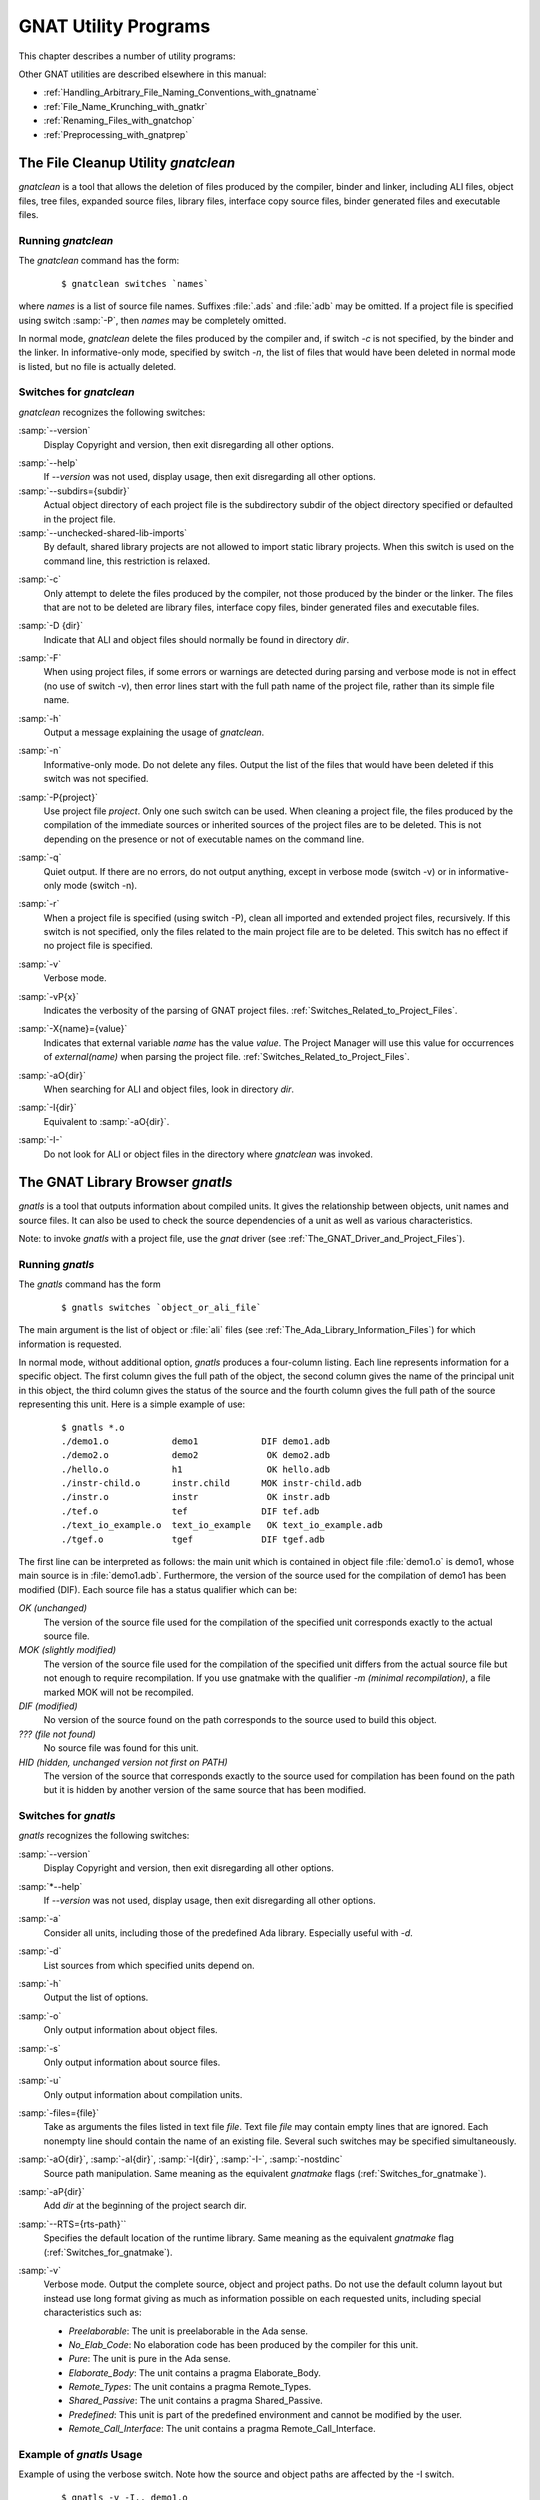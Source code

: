 .. _GNAT_Utility_Programs:

*********************
GNAT Utility Programs
*********************

This chapter describes a number of utility programs:

.. only:: PRO or GPL

  * :ref:`The_File_Cleanup_Utility_gnatclean`
  * :ref:`The_GNAT_Library_Browser_gnatls`
  * :ref:`The_Cross-Referencing_Tools_gnatxref_and_gnatfind`
  * :ref:`The_Ada_to_HTML_Converter_gnathtml`
  * :ref:`The_Ada-to-XML_Converter_gnat2xml`
  * :ref:`The_Program_Property_Verifier_gnatcheck`
  * :ref:`The_GNAT_Metrics_Tool_gnatmetric`
  * :ref:`The_GNAT_Pretty-Printer_gnatpp`
  * :ref:`The_Body_Stub_Generator_gnatstub`
  * :ref:`The_Unit_Test_Generator_gnattest`

  It also describes how several of these tools can be used in conjunction
  with project files: :ref:`Using_Project_Files_with_GNAT_Tools`

.. only:: FSF

  * :ref:`The_File_Cleanup_Utility_gnatclean`
  * :ref:`The_GNAT_Library_Browser_gnatls`
  * :ref:`The_Cross-Referencing_Tools_gnatxref_and_gnatfind`
  * :ref:`The_Ada_to_HTML_Converter_gnathtml`

Other GNAT utilities are described elsewhere in this manual:

* :ref:`Handling_Arbitrary_File_Naming_Conventions_with_gnatname`
* :ref:`File_Name_Krunching_with_gnatkr`
* :ref:`Renaming_Files_with_gnatchop`
* :ref:`Preprocessing_with_gnatprep`


.. _The_File_Cleanup_Utility_gnatclean:

The File Cleanup Utility *gnatclean*
====================================

.. index:: File cleanup tool
.. index:: gnatclean

`gnatclean` is a tool that allows the deletion of files produced by the
compiler, binder and linker, including ALI files, object files, tree files,
expanded source files, library files, interface copy source files, binder
generated files and executable files.

.. _Running_gnatclean:

Running `gnatclean`
-------------------

The `gnatclean` command has the form:

  ::

      $ gnatclean switches `names`

where `names` is a list of source file names. Suffixes :file:`.ads` and
:file:`adb` may be omitted. If a project file is specified using switch
:samp:`-P`, then `names` may be completely omitted.

In normal mode, `gnatclean` delete the files produced by the compiler and,
if switch `-c` is not specified, by the binder and
the linker. In informative-only mode, specified by switch
`-n`, the list of files that would have been deleted in
normal mode is listed, but no file is actually deleted.


.. _Switches_for_gnatclean:

Switches for `gnatclean`
------------------------

`gnatclean` recognizes the following switches:

.. index:: --version (gnatclean)

:samp:`--version`
  Display Copyright and version, then exit disregarding all other options.

.. index:: --help (gnatclean)

:samp:`--help`
  If *--version* was not used, display usage, then exit disregarding
  all other options.

:samp:`--subdirs={subdir}`
  Actual object directory of each project file is the subdirectory subdir of the
  object directory specified or defaulted in the project file.

:samp:`--unchecked-shared-lib-imports`
  By default, shared library projects are not allowed to import static library
  projects. When this switch is used on the command line, this restriction is
  relaxed.

.. index:: -c (gnatclean)

:samp:`-c`
  Only attempt to delete the files produced by the compiler, not those produced
  by the binder or the linker. The files that are not to be deleted are library
  files, interface copy files, binder generated files and executable files.

.. index:: -D (gnatclean)

:samp:`-D {dir}`
  Indicate that ALI and object files should normally be found in directory `dir`.

.. index:: -F (gnatclean)

:samp:`-F`
  When using project files, if some errors or warnings are detected during
  parsing and verbose mode is not in effect (no use of switch
  -v), then error lines start with the full path name of the project
  file, rather than its simple file name.

.. index:: -h (gnatclean)

:samp:`-h`
  Output a message explaining the usage of `gnatclean`.

.. index:: -n (gnatclean)

:samp:`-n`
  Informative-only mode. Do not delete any files. Output the list of the files
  that would have been deleted if this switch was not specified.

.. index:: -P (gnatclean)

:samp:`-P{project}`
  Use project file `project`. Only one such switch can be used.
  When cleaning a project file, the files produced by the compilation of the
  immediate sources or inherited sources of the project files are to be
  deleted. This is not depending on the presence or not of executable names
  on the command line.

.. index:: -q (gnatclean)

:samp:`-q`
  Quiet output. If there are no errors, do not output anything, except in
  verbose mode (switch -v) or in informative-only mode
  (switch -n).

.. index:: -r (gnatclean)

:samp:`-r`
  When a project file is specified (using switch -P),
  clean all imported and extended project files, recursively. If this switch
  is not specified, only the files related to the main project file are to be
  deleted. This switch has no effect if no project file is specified.

.. index:: -v (gnatclean)

:samp:`-v`
  Verbose mode.

.. index:: -vP (gnatclean)

:samp:`-vP{x}`
  Indicates the verbosity of the parsing of GNAT project files.
  :ref:`Switches_Related_to_Project_Files`.

.. index:: -X (gnatclean)

:samp:`-X{name}={value}`
  Indicates that external variable `name` has the value `value`.
  The Project Manager will use this value for occurrences of
  `external(name)` when parsing the project file.
  :ref:`Switches_Related_to_Project_Files`.

.. index:: -aO (gnatclean)

:samp:`-aO{dir}`
  When searching for ALI and object files, look in directory `dir`.

.. index:: -I (gnatclean)

:samp:`-I{dir}`
  Equivalent to :samp:`-aO{dir}`.

.. index:: -I- (gnatclean)

.. index:: Source files, suppressing search

:samp:`-I-`
  Do not look for ALI or object files in the directory
  where `gnatclean` was invoked.



.. _The_GNAT_Library_Browser_gnatls:

The GNAT Library Browser `gnatls`
=================================

.. index:: Library browser
.. index:: ! gnatls

`gnatls` is a tool that outputs information about compiled
units. It gives the relationship between objects, unit names and source
files. It can also be used to check the source dependencies of a unit
as well as various characteristics.

Note: to invoke `gnatls` with a project file, use the `gnat`
driver (see :ref:`The_GNAT_Driver_and_Project_Files`).

.. _Running_gnatls:

Running `gnatls`
----------------

The `gnatls` command has the form

  ::

      $ gnatls switches `object_or_ali_file`

The main argument is the list of object or :file:`ali` files
(see :ref:`The_Ada_Library_Information_Files`)
for which information is requested.

In normal mode, without additional option, `gnatls` produces a
four-column listing. Each line represents information for a specific
object. The first column gives the full path of the object, the second
column gives the name of the principal unit in this object, the third
column gives the status of the source and the fourth column gives the
full path of the source representing this unit.
Here is a simple example of use:


  ::

     $ gnatls *.o
     ./demo1.o            demo1            DIF demo1.adb
     ./demo2.o            demo2             OK demo2.adb
     ./hello.o            h1                OK hello.adb
     ./instr-child.o      instr.child      MOK instr-child.adb
     ./instr.o            instr             OK instr.adb
     ./tef.o              tef              DIF tef.adb
     ./text_io_example.o  text_io_example   OK text_io_example.adb
     ./tgef.o             tgef             DIF tgef.adb

The first line can be interpreted as follows: the main unit which is
contained in
object file :file:`demo1.o` is demo1, whose main source is in
:file:`demo1.adb`. Furthermore, the version of the source used for the
compilation of demo1 has been modified (DIF). Each source file has a status
qualifier which can be:

*OK (unchanged)*
  The version of the source file used for the compilation of the
  specified unit corresponds exactly to the actual source file.

*MOK (slightly modified)*
  The version of the source file used for the compilation of the
  specified unit differs from the actual source file but not enough to
  require recompilation. If you use gnatmake with the qualifier
  *-m (minimal recompilation)*, a file marked
  MOK will not be recompiled.

*DIF (modified)*
  No version of the source found on the path corresponds to the source
  used to build this object.

*??? (file not found)*
  No source file was found for this unit.

*HID (hidden,  unchanged version not first on PATH)*
  The version of the source that corresponds exactly to the source used
  for compilation has been found on the path but it is hidden by another
  version of the same source that has been modified.


.. _Switches_for_gnatls:

Switches for `gnatls`
---------------------

`gnatls` recognizes the following switches:


.. index:: --version (gnatls)

:samp:`--version`
  Display Copyright and version, then exit disregarding all other options.


.. index:: --help (gnatls)

:samp:`*--help`
  If *--version* was not used, display usage, then exit disregarding
  all other options.


.. index:: -a (gnatls)

:samp:`-a`
  Consider all units, including those of the predefined Ada library.
  Especially useful with *-d*.


.. index:: -d (gnatls)

:samp:`-d`
  List sources from which specified units depend on.


.. index:: -h (gnatls)

:samp:`-h`
  Output the list of options.


.. index:: -o (gnatls)

:samp:`-o`
  Only output information about object files.


.. index:: -s (gnatls)

:samp:`-s`
  Only output information about source files.


.. index:: -u (gnatls)

:samp:`-u`
  Only output information about compilation units.


.. index:: -files (gnatls)

:samp:`-files={file}`
  Take as arguments the files listed in text file `file`.
  Text file `file` may contain empty lines that are ignored.
  Each nonempty line should contain the name of an existing file.
  Several such switches may be specified simultaneously.


.. index:: -aO (gnatls)

.. index:: -aI (gnatls)

.. index:: -I (gnatls)

.. index:: -I- (gnatls)

:samp:`-aO{dir}`, :samp:`-aI{dir}`, :samp:`-I{dir}`, :samp:`-I-`, :samp:`-nostdinc`
  Source path manipulation. Same meaning as the equivalent *gnatmake*
  flags (:ref:`Switches_for_gnatmake`).


.. index:: -aP (gnatls)

:samp:`-aP{dir}`
  Add `dir` at the beginning of the project search dir.


.. index:: --RTS (gnatls)

:samp:`--RTS={rts-path}``
  Specifies the default location of the runtime library. Same meaning as the
  equivalent *gnatmake* flag (:ref:`Switches_for_gnatmake`).


.. index:: -v (gnatls)

:samp:`-v`
  Verbose mode. Output the complete source, object and project paths. Do not use
  the default column layout but instead use long format giving as much as
  information possible on each requested units, including special
  characteristics such as:

  * *Preelaborable*: The unit is preelaborable in the Ada sense.

  * *No_Elab_Code*:  No elaboration code has been produced by the compiler for this unit.

  * *Pure*: The unit is pure in the Ada sense.

  * *Elaborate_Body*: The unit contains a pragma Elaborate_Body.

  * *Remote_Types*: The unit contains a pragma Remote_Types.

  * *Shared_Passive*: The unit contains a pragma Shared_Passive.

  * *Predefined*: This unit is part of the predefined environment and cannot be modified
    by the user.

  * *Remote_Call_Interface*: The unit contains a pragma Remote_Call_Interface.


.. _Example_of_gnatls_Usage:

Example of `gnatls` Usage
-------------------------

Example of using the verbose switch. Note how the source and
object paths are affected by the -I switch.

  ::

      $ gnatls -v -I.. demo1.o

      GNATLS 5.03w (20041123-34)
      Copyright 1997-2004 Free Software Foundation, Inc.

      Source Search Path:
         <Current_Directory>
         ../
         /home/comar/local/adainclude/

      Object Search Path:
         <Current_Directory>
         ../
         /home/comar/local/lib/gcc-lib/x86-linux/3.4.3/adalib/

      Project Search Path:
         <Current_Directory>
         /home/comar/local/lib/gnat/

      ./demo1.o
         Unit =>
           Name   => demo1
           Kind   => subprogram body
           Flags  => No_Elab_Code
           Source => demo1.adb    modified

The following is an example of use of the dependency list.
Note the use of the -s switch
which gives a straight list of source files. This can be useful for
building specialized scripts.

  ::

      $ gnatls -d demo2.o
      ./demo2.o   demo2        OK demo2.adb
                               OK gen_list.ads
                               OK gen_list.adb
                               OK instr.ads
                               OK instr-child.ads

      $ gnatls -d -s -a demo1.o
      demo1.adb
      /home/comar/local/adainclude/ada.ads
      /home/comar/local/adainclude/a-finali.ads
      /home/comar/local/adainclude/a-filico.ads
      /home/comar/local/adainclude/a-stream.ads
      /home/comar/local/adainclude/a-tags.ads
      gen_list.ads
      gen_list.adb
      /home/comar/local/adainclude/gnat.ads
      /home/comar/local/adainclude/g-io.ads
      instr.ads
      /home/comar/local/adainclude/system.ads
      /home/comar/local/adainclude/s-exctab.ads
      /home/comar/local/adainclude/s-finimp.ads
      /home/comar/local/adainclude/s-finroo.ads
      /home/comar/local/adainclude/s-secsta.ads
      /home/comar/local/adainclude/s-stalib.ads
      /home/comar/local/adainclude/s-stoele.ads
      /home/comar/local/adainclude/s-stratt.ads
      /home/comar/local/adainclude/s-tasoli.ads
      /home/comar/local/adainclude/s-unstyp.ads
      /home/comar/local/adainclude/unchconv.ads


.. _The_Cross-Referencing_Tools_gnatxref_and_gnatfind:

The Cross-Referencing Tools `gnatxref` and `gnatfind`
=====================================================

.. index:: ! gnatxref
.. index:: ! gnatfind

The compiler generates cross-referencing information (unless
you set the :samp:`-gnatx` switch), which are saved in the :file:`.ali` files.
This information indicates where in the source each entity is declared and
referenced. Note that entities in package Standard are not included, but
entities in all other predefined units are included in the output.

Before using any of these two tools, you need to compile successfully your
application, so that GNAT gets a chance to generate the cross-referencing
information.

The two tools `gnatxref` and `gnatfind` take advantage of this
information to provide the user with the capability to easily locate the
declaration and references to an entity. These tools are quite similar,
the difference being that `gnatfind` is intended for locating
definitions and/or references to a specified entity or entities, whereas
`gnatxref` is oriented to generating a full report of all
cross-references.

To use these tools, you must not compile your application using the
*-gnatx* switch on the *gnatmake* command line
(see :ref:`The_GNAT_Make_Program_gnatmake`). Otherwise, cross-referencing
information will not be generated.

Note: to invoke `gnatxref` or `gnatfind` with a project file,
use the `gnat` driver (see :ref:`The_GNAT_Driver_and_Project_Files`).

.. _gnatxref_Switches:

`gnatxref` Switches
-------------------

The command invocation for `gnatxref` is:

  ::

      $ gnatxref [`switches`] `sourcefile1` [`sourcefile2` ...]

where

*sourcefile1* [, *sourcefile2* ...]
  identify the source files for which a report is to be generated. The
  'with'ed units will be processed too. You must provide at least one file.

  These file names are considered to be regular expressions, so for instance
  specifying :file:`source\*.adb` is the same as giving every file in the current
  directory whose name starts with :file:`source` and whose extension is
  :file:`adb`.

  You shouldn't specify any directory name, just base names. *gnatxref*
  and *gnatfind* will be able to locate these files by themselves using
  the source path. If you specify directories, no result is produced.

The following switches are available for *gnatxref*:


.. index:: --version (gnatxref)

:samp:`--version`
  Display Copyright and version, then exit disregarding all other options.


.. index:: --help (gnatxref)

:samp:`--help`
  If *--version* was not used, display usage, then exit disregarding
  all other options.


.. index:: -a (gnatxref)

:samp:`-a`
  If this switch is present, `gnatfind` and `gnatxref` will parse
  the read-only files found in the library search path. Otherwise, these files
  will be ignored. This option can be used to protect Gnat sources or your own
  libraries from being parsed, thus making `gnatfind` and `gnatxref`
  much faster, and their output much smaller. Read-only here refers to access
  or permissions status in the file system for the current user.


.. index:: -aIDIR (gnatxref)

:samp:`-aI{DIR}`
  When looking for source files also look in directory DIR. The order in which
  source file search is undertaken is the same as for *gnatmake*.


.. index:: -aODIR (gnatxref)

:samp:`aO{DIR}`
  When -searching for library and object files, look in directory
  DIR. The order in which library files are searched is the same as for
  *gnatmake*.


.. index:: -nostdinc (gnatxref)

:samp:`-nostdinc`
  Do not look for sources in the system default directory.


.. index:: -nostdlib (gnatxref)

:samp:`-nostdlib`
  Do not look for library files in the system default directory.


.. index:: --ext (gnatxref)

:samp:`--ext={extension}`
  Specify an alternate ali file extension. The default is `ali` and other
  extensions (e.g. `gli` for C/C++ sources when using *-fdump-xref*)
  may be specified via this switch. Note that if this switch overrides the
  default, which means that only the new extension will be considered.


.. index:: --RTS (gnatxref)

:samp:`--RTS={rts-path}`
  Specifies the default location of the runtime library. Same meaning as the
  equivalent *gnatmake* flag (:ref:`Switches_for_gnatmake`).


.. index:: -d (gnatxref)

:samp:`-d`
  If this switch is set `gnatxref` will output the parent type
  reference for each matching derived types.


.. index:: -f (gnatxref)

:samp:`-f`
  If this switch is set, the output file names will be preceded by their
  directory (if the file was found in the search path). If this switch is
  not set, the directory will not be printed.


.. index:: -g (gnatxref)

:samp:`-g`
  If this switch is set, information is output only for library-level
  entities, ignoring local entities. The use of this switch may accelerate
  `gnatfind` and `gnatxref`.


.. index:: -IDIR (gnatxref)

:samp:`-I{DIR}`
  Equivalent to :samp:`-aODIR -aIDIR`.


.. index:: -pFILE (gnatxref)

:samp:`-p{FILE}`
  Specify a configuration file to use to list the source and object directories.

  If a file is specified, then the content of the source directory and object
  directory lines are added as if they had been specified respectively
  by :samp:`-aI` and :samp:`-aO`.

  See :ref:`Configuration_Files_for_gnatxref_and_gnatfind` for the syntax
  of this configuration file.

:samp:`-u`
  Output only unused symbols. This may be really useful if you give your
  main compilation unit on the command line, as `gnatxref` will then
  display every unused entity and 'with'ed package.

:samp:`-v`
  Instead of producing the default output, `gnatxref` will generate a
  :file:`tags` file that can be used by vi. For examples how to use this
  feature, see :ref:`Examples_of_gnatxref_Usage`. The tags file is output
  to the standard output, thus you will have to redirect it to a file.

All these switches may be in any order on the command line, and may even
appear after the file names. They need not be separated by spaces, thus
you can say :samp:`gnatxref -ag` instead of :samp:`gnatxref -a -g`.

.. _gnatfind_Switches:

`gnatfind` Switches
-------------------

The command invocation for `gnatfind` is:

  ::

    $ gnatfind [`switches`] `pattern`[:`sourcefile`[:`line`[:`column`]]]
          [`file1` `file2` ...]

with the following iterpretation of the command arguments:

*pattern*
  An entity will be output only if it matches the regular expression found
  in `pattern`, see :ref:`Regular_Expressions_in_gnatfind_and_gnatxref`.

  Omitting the pattern is equivalent to specifying ``*``, which
  will match any entity. Note that if you do not provide a pattern, you
  have to provide both a sourcefile and a line.

  Entity names are given in Latin-1, with uppercase/lowercase equivalence
  for matching purposes. At the current time there is no support for
  8-bit codes other than Latin-1, or for wide characters in identifiers.

*sourcefile*
  `gnatfind` will look for references, bodies or declarations
  of symbols referenced in :file:`sourcefile`, at line `line`
  and column `column`. See :ref:`Examples_of_gnatfind_Usage`
  for syntax examples.

*line*
  A decimal integer identifying the line number containing
  the reference to the entity (or entities) to be located.


*column*
  A decimal integer identifying the exact location on the
  line of the first character of the identifier for the
  entity reference. Columns are numbered from 1.


*file1 file2 ...*
  The search will be restricted to these source files. If none are given, then
  the search will be conducted for every library file in the search path.
  These files must appear only after the pattern or sourcefile.

  These file names are considered to be regular expressions, so for instance
  specifying :file:`source\*.adb` is the same as giving every file in the current
  directory whose name starts with :file:`source` and whose extension is
  :file:`adb`.

  The location of the spec of the entity will always be displayed, even if it
  isn't in one of :file:`file1`, :file:`file2`, ... The
  occurrences of the entity in the separate units of the ones given on the
  command line will also be displayed.

  Note that if you specify at least one file in this part, `gnatfind` may
  sometimes not be able to find the body of the subprograms.

At least one of 'sourcefile' or 'pattern' has to be present on
the command line.

The following switches are available:

.. index:: --version (gnatfind)

:samp:`--version`
  Display Copyright and version, then exit disregarding all other options.


.. index:: --help (gnatfind)

:samp:`--help`
  If *--version* was not used, display usage, then exit disregarding
  all other options.


.. index:: -a (gnatfind)

:samp:`-a`
  If this switch is present, `gnatfind` and `gnatxref` will parse
  the read-only files found in the library search path. Otherwise, these files
  will be ignored. This option can be used to protect Gnat sources or your own
  libraries from being parsed, thus making `gnatfind` and `gnatxref`
  much faster, and their output much smaller. Read-only here refers to access
  or permission status in the file system for the current user.


.. index:: -aIDIR (gnatfind)

:samp:`-aI{DIR}`
  When looking for source files also look in directory DIR. The order in which
  source file search is undertaken is the same as for *gnatmake*.


.. index:: -aODIR (gnatfind)

:samp:`-aO{DIR}`
  When searching for library and object files, look in directory
  DIR. The order in which library files are searched is the same as for
  *gnatmake*.


.. index:: -nostdinc (gnatfind)

:samp:`-nostdinc`
  Do not look for sources in the system default directory.


.. index:: -nostdlib (gnatfind)

:samp:`-nostdlib`
  Do not look for library files in the system default directory.


.. index:: --ext (gnatfind)

:samp:`--ext={extension}`
  Specify an alternate ali file extension. The default is `ali` and other
  extensions (e.g. `gli` for C/C++ sources when using *-fdump-xref*)
  may be specified via this switch. Note that if this switch overrides the
  default, which means that only the new extension will be considered.


.. index:: --RTS (gnatfind)

:samp:`--RTS={rts-path}`
  Specifies the default location of the runtime library. Same meaning as the
  equivalent *gnatmake* flag (:ref:`Switches_for_gnatmake`).


.. index:: -d (gnatfind)

:samp:`-d`
  If this switch is set, then `gnatfind` will output the parent type
  reference for each matching derived types.


.. index:: -e (gnatfind)

:samp:`-e`
  By default, `gnatfind` accept the simple regular expression set for
  `pattern`. If this switch is set, then the pattern will be
  considered as full Unix-style regular expression.


.. index:: -f (gnatfind)

:samp:`-f`
  If this switch is set, the output file names will be preceded by their
  directory (if the file was found in the search path). If this switch is
  not set, the directory will not be printed.


.. index:: -g (gnatfind)

:samp:`-g`
  If this switch is set, information is output only for library-level
  entities, ignoring local entities. The use of this switch may accelerate
  `gnatfind` and `gnatxref`.


.. index:: -IDIR (gnatfind)

:samp:`-I{DIR}`
  Equivalent to :samp:`-aODIR -aIDIR`.


.. index:: -pFILE (gnatfind)

:samp:`-p{FILE}`
  Specify a configuration file to use to list the source and object directories.

  If a file is specified, then the content of the source directory and object
  directory lines are added as if they had been specified respectively
  by :samp:`-aI` and :samp:`-aO`.

  See :ref:`Configuration_Files_for_gnatxref_and_gnatfind` for the syntax
  of this configuration file.

.. index:: -r (gnatfind)

:samp:`-r`
  By default, `gnatfind` will output only the information about the
  declaration, body or type completion of the entities. If this switch is
  set, the `gnatfind` will locate every reference to the entities in
  the files specified on the command line (or in every file in the search
  path if no file is given on the command line).


.. index:: -s (gnatfind)

:samp:`-s`
  If this switch is set, then `gnatfind` will output the content
  of the Ada source file lines were the entity was found.


.. index:: -t (gnatfind)

:samp:`-t`
  If this switch is set, then `gnatfind` will output the type hierarchy for
  the specified type. It act like -d option but recursively from parent
  type to parent type. When this switch is set it is not possible to
  specify more than one file.


All these switches may be in any order on the command line, and may even
appear after the file names. They need not be separated by spaces, thus
you can say :samp:`gnatxref -ag` instead of
:samp:`gnatxref -a -g`.

As stated previously, gnatfind will search in every directory in the
search path. You can force it to look only in the current directory if
you specify `*` at the end of the command line.

.. _Configuration_Files_for_gnatxref_and_gnatfind:

Configuration Files for *gnatxref* and *gnatfind*
-------------------------------------------------

Configuration files are used by `gnatxref` and `gnatfind` to specify
the list of source and object directories to consider. They can be
specified via the :samp:`-p` switch.

The following lines can be included, in any order in the file:

* *src_dir=DIR*
    [default: `"./"`].
    Specifies a directory where to look for source files. Multiple `src_dir`
    lines can be specified and they will be searched in the order they
    are specified.

* *obj_dir=DIR*
    [default: `"./"`].
    Specifies a directory where to look for object and library files. Multiple
    `obj_dir` lines can be specified, and they will be searched in the order
    they are specified

Any other line will be silently ignored.

.. _Regular_Expressions_in_gnatfind_and_gnatxref:

Regular Expressions in `gnatfind` and `gnatxref`
------------------------------------------------

As specified in the section about *gnatfind*, the pattern can be a
regular expression. Two kinds of regular expressions
are recognized:

* *Globbing pattern*
    These are the most common regular expression. They are the same as are
    generally used in a Unix shell command line, or in a DOS session.

    Here is a more formal grammar:

    ::

        regexp ::= term
        term   ::= elmt            -- matches elmt
        term   ::= elmt elmt       -- concatenation (elmt then elmt)
        term   ::= *               -- any string of 0 or more characters
        term   ::= ?               -- matches any character
        term   ::= [char {char}]   -- matches any character listed
        term   ::= [char - char]   -- matches any character in range

* *Full regular expression*
    The second set of regular expressions is much more powerful. This is the
    type of regular expressions recognized by utilities such as :samp:`grep`.

    The following is the form of a regular expression, expressed in same BNF
    style as is found in the Ada Reference Manual:

    ::

        regexp ::= term {| term}   -- alternation (term or term ...)

        term ::= item {item}       -- concatenation (item then item)

        item ::= elmt              -- match elmt
        item ::= elmt *            -- zero or more elmt's
        item ::= elmt +            -- one or more elmt's
        item ::= elmt ?            -- matches elmt or nothing

        elmt ::= nschar            -- matches given character
        elmt ::= [nschar {nschar}]   -- matches any character listed
        elmt ::= [^ nschar {nschar}] -- matches any character not listed
        elmt ::= [char - char]     -- matches chars in given range
        elmt ::= \\ char            -- matches given character
        elmt ::= .                 -- matches any single character
        elmt ::= ( regexp )        -- parens used for grouping

        char ::= any character, including special characters
        nschar ::= any character except ()[].*+?^

    Here are a few examples:

      ``abcde|fghi``
          will match any of the two strings :samp:`abcde` and :samp:`fghi`,

      ``abc*d``
          will match any string like ``abd``, ``abcd``, ``abccd``,
          ``abcccd``, and so on,

      ``[a-z]+``
          will match any string which has only lowercase characters in it (and at
          least one character.


.. _Examples_of_gnatxref_Usage:

Examples of `gnatxref` Usage
----------------------------

General Usage
^^^^^^^^^^^^^

For the following examples, we will consider the following units:

  .. code-block:: ada

     main.ads:
     1: with Bar;
     2: package Main is
     3:     procedure Foo (B : in Integer);
     4:     C : Integer;
     5: private
     6:     D : Integer;
     7: end Main;

     main.adb:
     1: package body Main is
     2:     procedure Foo (B : in Integer) is
     3:     begin
     4:        C := B;
     5:        D := B;
     6:        Bar.Print (B);
     7:        Bar.Print (C);
     8:     end Foo;
     9: end Main;

     bar.ads:
     1: package Bar is
     2:     procedure Print (B : Integer);
     3: end bar;

The first thing to do is to recompile your application (for instance, in
that case just by doing a ``gnatmake main``, so that GNAT generates
the cross-referencing information.
You can then issue any of the following commands:

  * ``gnatxref main.adb``
    `gnatxref` generates cross-reference information for main.adb
    and every unit 'with'ed by main.adb.

    The output would be:

      ::

          B                                                      Type: Integer
            Decl: bar.ads           2:22
          B                                                      Type: Integer
            Decl: main.ads          3:20
            Body: main.adb          2:20
            Ref:  main.adb          4:13     5:13     6:19
          Bar                                                    Type: Unit
            Decl: bar.ads           1:9
            Ref:  main.adb          6:8      7:8
                 main.ads           1:6
          C                                                      Type: Integer
            Decl: main.ads          4:5
            Modi: main.adb          4:8
            Ref:  main.adb          7:19
          D                                                      Type: Integer
            Decl: main.ads          6:5
            Modi: main.adb          5:8
          Foo                                                    Type: Unit
            Decl: main.ads          3:15
            Body: main.adb          2:15
          Main                                                    Type: Unit
            Decl: main.ads          2:9
            Body: main.adb          1:14
          Print                                                   Type: Unit
            Decl: bar.ads           2:15
            Ref:  main.adb          6:12     7:12


    This shows that the entity `Main` is declared in main.ads, line 2, column 9,
    its body is in main.adb, line 1, column 14 and is not referenced any where.

    The entity `Print` is declared in bar.ads, line 2, column 15 and it
    is referenced in main.adb, line 6 column 12 and line 7 column 12.


  * ``gnatxref package1.adb package2.ads``
    `gnatxref` will generates cross-reference information for
    package1.adb, package2.ads and any other package 'with'ed by any
    of these.


Using gnatxref with vi
^^^^^^^^^^^^^^^^^^^^^^

`gnatxref` can generate a tags file output, which can be used
directly from *vi*. Note that the standard version of *vi*
will not work properly with overloaded symbols. Consider using another
free implementation of *vi*, such as *vim*.

  ::

     $ gnatxref -v gnatfind.adb > tags


The following command will generate the tags file for `gnatfind` itself
(if the sources are in the search path!):

  ::

     $ gnatxref -v gnatfind.adb > tags

From *vi*, you can then use the command :samp:`:tag {entity}`
(replacing `entity` by whatever you are looking for), and vi will
display a new file with the corresponding declaration of entity.


.. _Examples_of_gnatfind_Usage:

Examples of `gnatfind` Usage
----------------------------

* ``gnatfind -f xyz:main.adb``
  Find declarations for all entities xyz referenced at least once in
  main.adb. The references are search in every library file in the search
  path.

  The directories will be printed as well (as the ``-f``
  switch is set)

  The output will look like:

    ::

       directory/main.ads:106:14: xyz <= declaration
       directory/main.adb:24:10: xyz <= body
       directory/foo.ads:45:23: xyz <= declaration

  I.e., one of the entities xyz found in main.adb is declared at
  line 12 of main.ads (and its body is in main.adb), and another one is
  declared at line 45 of foo.ads

* ``gnatfind -fs xyz:main.adb``
  This is the same command as the previous one, but `gnatfind` will
  display the content of the Ada source file lines.

  The output will look like:

  ::

      directory/main.ads:106:14: xyz <= declaration
         procedure xyz;
      directory/main.adb:24:10: xyz <= body
         procedure xyz is
      directory/foo.ads:45:23: xyz <= declaration
         xyz : Integer;

  This can make it easier to find exactly the location your are looking
  for.


* ``gnatfind -r "*x*":main.ads:123 foo.adb``
  Find references to all entities containing an x that are
  referenced on line 123 of main.ads.
  The references will be searched only in main.ads and foo.adb.


* ``gnatfind main.ads:123``
  Find declarations and bodies for all entities that are referenced on
  line 123 of main.ads.

  This is the same as ``gnatfind "*":main.adb:123```

* ``gnatfind mydir/main.adb:123:45``
  Find the declaration for the entity referenced at column 45 in
  line 123 of file main.adb in directory mydir. Note that it
  is usual to omit the identifier name when the column is given,
  since the column position identifies a unique reference.

  The column has to be the beginning of the identifier, and should not
  point to any character in the middle of the identifier.


.. _The_Ada_to_HTML_Converter_gnathtml:

The Ada to HTML Converter `gnathtml`
====================================

.. index:: ! gnathtml

*gnathtml* is a Perl script that allows Ada source files to be browsed using
standard Web browsers. For installation information, see :ref:`Installing_gnathtml`.

Ada reserved keywords are highlighted in a bold font and Ada comments in
a blue font. Unless your program was compiled with the gcc *-gnatx*
switch to suppress the generation of cross-referencing information, user
defined variables and types will appear in a different color; you will
be able to click on any identifier and go to its declaration.

.. _Invoking_gnathtml:

Invoking *gnathtml*
-------------------

The command line is as follows:

  ::

      $ perl gnathtml.pl [`switches`] `ada-files`

You can specify as many Ada files as you want. `gnathtml` will generate
an html file for every ada file, and a global file called :file:`index.htm`.
This file is an index of every identifier defined in the files.

The following switches are available:

.. index:: -83 (gnathtml)

:samp:`83`
  Only the Ada 83 subset of keywords will be highlighted.

.. index:: -cc (gnathtml)

:samp:`cc {color}`
  This option allows you to change the color used for comments. The default
  value is green. The color argument can be any name accepted by html.

.. index:: -d (gnathtml)

:samp:`d`
  If the Ada files depend on some other files (for instance through
  `with` clauses, the latter files will also be converted to html.
  Only the files in the user project will be converted to html, not the files
  in the run-time library itself.

.. index:: -D (gnathtml)

:samp:`D`
  This command is the same as *-d* above, but *gnathtml* will
  also look for files in the run-time library, and generate html files for them.

.. index:: -ext (gnathtml)

:samp:`ext {extension}`
  This option allows you to change the extension of the generated HTML files.
  If you do not specify an extension, it will default to :file:`htm`.

.. index:: -f (gnathtml)

:samp:`f`
  By default, gnathtml will generate html links only for global entities
  ('with'ed units, global variables and types,...).  If you specify
  *-f* on the command line, then links will be generated for local
  entities too.

.. index:: -l (gnathtml)

:samp:`l {number}`
  If this switch is provided and `number` is not 0, then
  `gnathtml` will number the html files every `number` line.

.. index:: -I (gnathtml)

:samp:`I {dir}`
  Specify a directory to search for library files (:file:`.ALI` files) and
  source files. You can provide several -I switches on the command line,
  and the directories will be parsed in the order of the command line.

.. index:: -o (gnathtml)

:samp:`o {dir}`
  Specify the output directory for html files. By default, gnathtml will
  saved the generated html files in a subdirectory named :file:`html/`.

.. index:: -p (gnathtml)

:samp:`p {file}`
  If you are using Emacs and the most recent Emacs Ada mode, which provides
  a full Integrated Development Environment for compiling, checking,
  running and debugging applications, you may use :file:`.gpr` files
  to give the directories where Emacs can find sources and object files.

  Using this switch, you can tell gnathtml to use these files.
  This allows you to get an html version of your application, even if it
  is spread over multiple directories.

.. index:: -sc (gnathtml)

:samp:`sc {color}`
  This switch allows you to change the color used for symbol
  definitions.
  The default value is red. The color argument can be any name accepted by html.

.. index:: -t (gnathtml)

:samp:`t {file}`
  This switch provides the name of a file. This file contains a list of
  file names to be converted, and the effect is exactly as though they had
  appeared explicitly on the command line. This
  is the recommended way to work around the command line length limit on some
  systems.

.. _Installing_gnathtml:

Installing `gnathtml`
---------------------

`Perl` needs to be installed on your machine to run this script.
`Perl` is freely available for almost every architecture and
operating system via the Internet.

On Unix systems, you  may want to modify  the  first line of  the script
`gnathtml`,  to explicitly  specify  where Perl
is located. The syntax of this line is:

  ::

     #!full_path_name_to_perl

Alternatively, you may run the script using the following command line:

  ::

     $ perl gnathtml.pl [`switches`] `files`




.. -- +---------------------------------------------------------------------+
.. -- | The following sections are present only in the PRO and GPL editions |
.. -- +---------------------------------------------------------------------+

.. only:: PRO or GPL

  .. _The_Ada-to-XML_converter_gnat2xml:

  The Ada-to-XML converter *gnat2xml*
  ===================================

  .. index:: ! gnat2xml
  .. index:: XML generation

  The *gnat2xml* tool is an ASIS-based utility that converts
  Ada source code into XML.

  *gnat2xml* is a project-aware tool
  (see :ref:`Using_Project_Files_with_GNAT_Tools` for a description of
  the project-related switches).  The project file package that can specify
  *gnat2xml* switches is named ``gnat2xml``.

  .. _Switches_for_*gnat2xml*:

  Switches for *gnat2xml*
  -----------------------

  *gnat2xml* takes Ada source code as input, and produces XML
  that conforms to the schema.

  Usage:

    ::

       $ gnat2xml [options] filenames [-files filename] [-cargs gcc_switches]

  Options:

     :samp:`--help`
          Generate usage information and quit, ignoring all other options

     :samp:`-h`
          Same as ``--help``

     :samp:`--version`
          Print version and quit, ignoring all other options

     :samp:`-P{file}`
          indicates the name of the project file that describes
          the set of sources to be processed. The exact set of argument
          sources depends on other options specified, see below.

     :samp:`-U`
          If a project file is specified and no argument source is explicitly
          specified, process all the units of the closure of the argument project.
          Otherwise this option has no effect.

     :samp:`-U {main_unit}`
          If a project file is specified and no argument source
          is explicitly specified (either directly or by means of *-files*
          option), process the closure of units rooted at `main_unit`.
          Otherwise this option has no effect.

     :samp:`-X{name}={value}`
          Indicates that external variable `name` in
          the argument project has the value `value`. Has no effect if no
          project is specified as tool argument.

     :samp:`--RTS={rts-path}`
          Specifies the default location of the runtime
          library. Same meaning as the equivalent *gnatmake* flag
          (:ref:`Switches_for_gnatmake`).

     :samp:`--incremental`
          Incremental processing on a per-file basis. Source files are
          only processed if they have been modified, or if files they depend
          on have been modified. This is similar to the way gnatmake/gprbuild
          only compiles files that need to be recompiled. A project file
          is required in this mode.

     :samp:`-j{n}`
           In *--incremental* mode, use `n` *gnat2xml*
           processes to perform XML generation in parallel. If `n` is 0, then
           the maximum number of parallel tree creations is the number of core
           processors on the platform.

     :samp:`--output-dir={dir}`
          Generate one .xml file for each Ada source file, in
          directory :file:`dir`. (Default is to generate the XML to standard
          output.)

     :samp:`-I{include-dir}`
          Directories to search for dependencies.
          You can also set the ADA_INCLUDE_PATH environment variable for this.

     :samp:`--compact`
          Debugging version, with interspersed source, and a more
          compact representation of "sloc". This version does not conform
          to any schema.

     :samp:`--rep-clauses`
          generate representation clauses (see :ref:`Generating_Representation_Clauses`).

     :samp:`-files={filename}`
         The name of a text file containing a list of Ada source files to process

     :samp:`-q`
         Quiet

     :samp:`-v`
         Verbose

     :samp:`-cargs` ...
         Options to pass to gcc

  If a project file is specified and no argument source is explicitly
  specified, and no *-U* is specified, then the set of processed
  sources is all the immediate units of the argument project.

  Example:

    ::

       $ gnat2xml -v -output-dir=xml-files *.ad[sb]

  The above will create \*.xml files in the :file:`xml-files` subdirectory.
  For example, if there is an Ada package Mumble.Dumble, whose spec and
  body source code lives in mumble-dumble.ads and mumble-dumble.adb,
  the above will produce xml-files/mumble-dumble.ads.xml and
  xml-files/mumble-dumble.adb.xml.

  .. _Other_Programs:

  Other Programs
  --------------

  The distribution includes two other programs that are related to
  *gnat2xml*:

  *gnat2xsd* is the schema generator, which generates the schema
  to standard output, based on the structure of Ada as encoded by
  ASIS. You don't need to run *gnat2xsd* in order to use
  *gnat2xml*. To generate the schema, type:


    ::

        $ gnat2xsd > ada-schema.xsd


  *gnat2xml* generates XML files that will validate against
  :file:`ada-schema.xsd`.

  *xml2gnat* is a back-translator that translates the XML back
  into Ada source code. The Ada generated by *xml2gnat* has
  identical semantics to the original Ada code passed to
  *gnat2xml*. It is not textually identical, however --- for
  example, no attempt is made to preserve the original indentation.

  .. _Structure_of_the_XML:

  Structure of the XML
  --------------------

  The primary documentation for the structure of the XML generated by
  *gnat2xml* is the schema (see *gnat2xsd* above). The
  following documentation gives additional details needed to understand
  the schema and therefore the XML.

  The elements listed under Defining Occurrences, Usage Occurrences, and
  Other Elements represent the syntactic structure of the Ada program.
  Element names are given in lower case, with the corresponding element
  type Capitalized_Like_This. The element and element type names are
  derived directly from the ASIS enumeration type Flat_Element_Kinds,
  declared in Asis.Extensions.Flat_Kinds, with the leading ``An_`` or ``A_``
  removed. For example, the ASIS enumeration literal
  An_Assignment_Statement corresponds to the XML element
  assignment_statement of XML type Assignment_Statement.

  To understand the details of the schema and the corresponding XML, it is
  necessary to understand the ASIS standard, as well as the GNAT-specific
  extension to ASIS.

  A defining occurrence is an identifier (or character literal or operator
  symbol) declared by a declaration. A usage occurrence is an identifier
  (or ...) that references such a declared entity. For example, in:


    .. code-block:: ada

       type T is range 1..10;
       X, Y : constant T := 1;


  The first 'T' is the defining occurrence of a type. The 'X' is the
  defining occurrence of a constant, as is the 'Y', and the second 'T' is
  a usage occurrence referring to the defining occurrence of T.

  Each element has a 'sloc' (source location), and subelements for each
  syntactic subtree, reflecting the Ada grammar as implemented by ASIS.
  The types of subelements are as defined in the ASIS standard. For
  example, for the right-hand side of an assignment_statement we have
  the following comment in asis-statements.ads:

    .. code-block:: ada

        ------------------------------------------------------------------------------
        --  18.3  function Assignment_Expression
        ------------------------------------------------------------------------------

           function Assignment_Expression
             (Statement : Asis.Statement)
              return      Asis.Expression;

        ------------------------------------------------------------------------------
        ...
        --  Returns the expression from the right hand side of the assignment.
        ...
        --  Returns Element_Kinds:
        --       An_Expression


  The corresponding sub-element of type Assignment_Statement is:

    ::

        <xsd:element name="assignment_expression_q" type="Expression_Class"/>

  where Expression_Class is defined by an xsd:choice of all the
  various kinds of expression.

  The 'sloc' of each element indicates the starting and ending line and
  column numbers. Column numbers are character counts; that is, a tab
  counts as 1, not as however many spaces it might expand to.

  Subelements of type Element have names ending in '_q' (for ASIS
  "Query"), and those of type Element_List end in '_ql'
  ("Query returning  List").

  Some subelements are 'Boolean'. For example, Private_Type_Definition
  has has_abstract_q and has_limited_q, to indicate whether those
  keywords are present, as in `type T is abstract limited private;`.
  False is represented by a Nil_Element. True is represented
  by an element type specific to that query (for example, Abstract and
  Limited).

  The root of the tree is a Compilation_Unit, with attributes:

  * unit_kind, unit_class, and unit_origin. These are strings that match the
    enumeration literals of types Unit_Kinds, Unit_Classes, and Unit_Origins
    in package Asis.

  * unit_full_name is the full expanded name of the unit, starting from a
    root library unit. So for `package P.Q.R is ...`,
    `unit_full_name="P.Q.R"`. Same for `separate (P.Q) package R is ...`.

  * def_name is the same as unit_full_name for library units; for subunits,
    it is just the simple name.

  * source_file is the name of the Ada source file. For example, for
    the spec of `P.Q.R`, `source_file="p-q-r.ads"`. This allows one to
    interpret the source locations --- the 'sloc' of all elements
    within this Compilation_Unit refers to line and column numbers
    within the named file.

  Defining occurrences have these attributes:

  * def_name is the simple name of the declared entity, as written in the Ada
    source code.

  * def is a unique URI of the form:

    ::

        ada://kind/fully/qualified/name

    where:

    * kind indicates the kind of Ada entity being declared (see below), and

    * fully/qualified/name, is the fully qualified name of the Ada
      entity, with each of 'fully', 'qualified', and 'name' being
      mangled for uniqueness. We do not document the mangling
      algorithm, which is subject to change; we just guarantee that the
      names are unique in the face of overloading.

    * type is the type of the declared object, or `null` for
      declarations of things other than objects.

  Usage occurrences have these attributes:

  * ref_name is the same as the def_name of the corresponding defining
    occurrence. This attribute is not of much use, because of
    overloading; use ref for lookups, instead.

  * ref is the same as the def of the corresponding defining
    occurrence.

  In summary, `def_name` and `ref_name` are as in the source
  code of the declaration, possibly overloaded, whereas `def` and
  `ref` are unique-ified.

  Literal elements have this attribute:

  * lit_val is the value of the literal as written in the source text,
    appropriately escaped (e.g. `"` ---> `&quot;`). This applies
    only to numeric and string literals. Enumeration literals in Ada are
    not really "literals" in the usual sense; they are usage occurrences,
    and have ref_name and ref as described above. Note also that string
    literals used as operator symbols are treated as defining or usage
    occurrences, not as literals.

  Elements that can syntactically represent names and expressions (which
  includes usage occurrences, plus function calls and so forth) have this
  attribute:

  * type. If the element represents an expression or the name of an object,
    'type' is the 'def' for the defining occurrence of the type of that
    expression or name. Names of other kinds of entities, such as package
    names and type names, do not have a type in Ada; these have type="null"
    in the XML.

  Pragma elements have this attribute:

  *  pragma_name is the name of the pragma. For language-defined pragmas, the
     pragma name is redundant with the element kind (for example, an
     assert_pragma element necessarily has pragma_name="Assert"). However, all
     implementation-defined pragmas are lumped together in ASIS as a single
     element kind (for example, the GNAT-specific pragma Unreferenced is
     represented by an implementation_defined_pragma element with
     pragma_name="Unreferenced").

  Defining occurrences of formal parameters and generic formal objects have this
  attribute:

  * mode indicates that the parameter is of mode 'in', 'in out', or 'out'.

  All elements other than Not_An_Element have this attribute:

  * checks is a comma-separated list of run-time checks that are needed
    for that element. The possible checks are: do_accessibility_check,
    do_discriminant_check,do_division_check,do_length_check,
    do_overflow_check,do_range_check,do_storage_check,do_tag_check.

  The "kind" part of the "def" and "ref" attributes is taken from the ASIS
  enumeration type Flat_Declaration_Kinds, declared in
  Asis.Extensions.Flat_Kinds, with the leading ``An_`` or ``A_`` removed, and
  any trailing ``_Declaration`` or ``_Specification`` removed. Thus, the
  possible kinds are as follows:

    ::

        ordinary_type
        task_type
        protected_type
        incomplete_type
        tagged_incomplete_type
        private_type
        private_extension
        subtype
        variable
        constant
        deferred_constant
        single_task
        single_protected
        integer_number
        real_number
        enumeration_literal
        discriminant
        component
        loop_parameter
        generalized_iterator
        element_iterator
        procedure
        function
        parameter
        procedure_body
        function_body
        return_variable
        return_constant
        null_procedure
        expression_function
        package
        package_body
        object_renaming
        exception_renaming
        package_renaming
        procedure_renaming
        function_renaming
        generic_package_renaming
        generic_procedure_renaming
        generic_function_renaming
        task_body
        protected_body
        entry
        entry_body
        entry_index
        procedure_body_stub
        function_body_stub
        package_body_stub
        task_body_stub
        protected_body_stub
        exception
        choice_parameter
        generic_procedure
        generic_function
        generic_package
        package_instantiation
        procedure_instantiation
        function_instantiation
        formal_object
        formal_type
        formal_incomplete_type
        formal_procedure
        formal_function
        formal_package
        formal_package_declaration_with_box

  .. _Generating_Representation_Clauses:

  Generating Representation Clauses
  ---------------------------------

  If the *--rep-clauses* switch is given, *gnat2xml* will
  generate representation clauses for certain types showing the
  representation chosen by the compiler. The information is produced by
  the ASIS 'Data Decomposition' facility --- see the
  `Asis.Data_Decomposition` package for details.

  Not all types are supported. For example, `Type_Model_Kind` must
  be `A_Simple_Static_Model`. Types declared within generic units
  have no representation. The clauses that are generated include
  `attribute_definition_clauses` for `Size` and
  `Component_Size`, as well as
  `record_representation_clauses`.

  There is no guarantee that the generated representation clauses could
  have actually come from legal Ada code; Ada has some restrictions that
  are not necessarily obeyed by the generated clauses.

  The representation clauses are surrounded by comment elements to
  indicate that they are automatically generated, something like this:

    ::

        <comment text="--gen+">
        ...
        <attribute_definition_clause>
        ...
        <comment text="--gen-">
        ...


.. only:: PRO or GPL

  .. _The_Program_Property_Verifier_gnatcheck:

  The Program Property Verifier *gnatcheck*
  =========================================

  .. index:: ! gnatcheck
  .. index:: ASIS

  The *gnatcheck* tool is an ASIS-based utility that checks properties
  of Ada source files according to a given set of semantic rules.

  *gnatcheck* is a project-aware tool
  (see :ref:`Using_Project_Files_with_GNAT_Tools` for a description of
  the project-related switches).  The project file package that can specify
  *gnatcheck* switches is named ``Check``.

  For full details, plese refer to :title:`GNATcheck Reference Manual`.



.. only:: PRO or GPL

  .. _The_GNAT_Metrics_Tool_gnatmetric:

  The GNAT Metrics Tool *gnatmetric*
  ==================================

  .. index:: ! gnatmetric
  .. index:: Metric tool

  The *gnatmetric* tool is an ASIS-based utility
  for computing various program metrics.
  It takes an Ada source file as input and generates a file containing the
  metrics data as output. Various switches control which
  metrics are computed and output.

  *gnatmetric* is a project-aware tool
  (see :ref:`Using_Project_Files_with_GNAT_Tools` for a description of
  the project-related switches).  The project file package that can specify
  *gnatmetric* switches is named ``Metrics``.

  To compute program metrics, *gnatmetric* invokes the Ada
  compiler and generates and uses the ASIS tree for the input source;
  thus the input must be legal Ada code, and the tool should have all the
  information needed to compile the input source. To provide this information,
  you may specify as a tool parameter the project file the input source belongs to
  (or you may call *gnatmetric*
  through the *gnat* driver (see :ref:`The_GNAT_Driver_and_Project_Files`).
  Another possibility is to specify the source search
  path and needed configuration files in *-cargs* section of *gnatmetric*
  call, see the description of the *gnatmetric* switches below.

  If the set of sources to be processed by `gnatmetric` contains sources with
  preprocessing directives
  then the needed options should be provided to run preprocessor as a part of
  the *gnatmetric* call, and the computed metrics
  will correspond to preprocessed sources.

  The *gnatmetric* command has the form

    ::

       $ gnatmetric [`switches`] {`filename`} [-cargs `gcc_switches`]

  where:

  * `switches` specify the metrics to compute and define the destination for
    the output

  * Each `filename` is the name (including the extension) of a source
    file to process. 'Wildcards' are allowed, and
    the file name may contain path information.
    If no `filename` is supplied, then the `switches` list must contain
    at least one
    *-files* switch (see :ref:`Other_gnatmetric_Switches`).
    Including both a *-files* switch and one or more
    `filename` arguments is permitted.

  * `gcc_switches` is a list of switches for
    *gcc*. They will be passed on to all compiler invocations made by
    *gnatmetric* to generate the ASIS trees. Here you can provide
    *-I* switches to form the source search path,
    and use the *-gnatec* switch to set the configuration file,
    use the *-gnat05* switch if sources should be compiled in
    Ada 2005 mode etc.

  The following subsections describe the various switches accepted by
  *gnatmetric*, organized by category.

  .. _Output_File_Control-gnatmetric:

  Output File Control
  -------------------

  .. index:: Output file control in gnatmetric

  *gnatmetric* has two output formats. It can generate a
  textual (human-readable) form, and also XML. By default only textual
  output is generated.

  When generating the output in textual form, *gnatmetric* creates
  for each Ada source file a corresponding text file
  containing the computed metrics, except for the case when the set of metrics
  specified by gnatmetric parameters consists only of metrics that are computed
  for the whole set of analyzed sources, but not for each Ada source.
  By default, the name of the file containing metric information for a source
  is obtained by appending the :file:`.metrix` suffix to the
  name of the input source file. If not otherwise specified and no project file
  is specified as *gnatmetric* option this file is placed in the same
  directory as where the source file is located. If *gnatmetric* has a
  project  file as its parameter, it places all the generated files in the
  object directory of the project (or in the project source directory if the
  project does not define an objects directory), if *--subdirs* option
  is specified, the files are placed in the subrirectory of this directory
  specified by this option.

  All the output information generated in XML format is placed in a single
  file. By default the name of this file is :file:`metrix.xml`.
  If not otherwise specified and if no project file is specified
  as *gnatmetric* option  this file is placed in the
  current directory.

  Some of the computed metrics are summed over the units passed to
  *gnatmetric*; for example, the total number of lines of code.
  By default this information is sent to :file:`stdout`, but a file
  can be specified with the *-og* switch.

  The following switches control the *gnatmetric* output:

  .. index:: -x (gnatmetric)

  :samp:`-x`
    Generate the XML output

  .. index:: -xs (gnatmetric)

  :samp:`-xs`
    Generate the XML output and the XML schema file that describes the structure
    of the XML metric report, this schema is assigned to the XML file. The schema
    file has the same name as the XML output file with :file:`.xml` suffix replaced
    with :file:`.xsd`

  .. index:: -nt (gnatmetric)


  :samp:`-nt`
    Do not generate the output in text form (implies *-x*)

  .. index:: -d (gnatmetric)


  :samp:`-d {output_dir}`
    Put text files with detailed metrics into `output_dir`

  .. index:: -o (gnatmetric)


  :samp:`-o {file_suffix}`
    Use `file_suffix`, instead of :file:`.metrix`
    in the name of the output file.

  .. index:: -og (gnatmetric)


  :samp:`-og {file_name}`
    Put global metrics into `file_name`

  .. index:: -ox (gnatmetric)


  :samp:`-ox {file_name}`
    Put the XML output into `file_name` (also implies *-x*)

  .. index:: -sfn (gnatmetric)


  :samp:`-sfn`
    Use 'short' source file names in the output.  (The *gnatmetric*
    output includes the name(s) of the Ada source file(s) from which the metrics
    are computed.  By default each name includes the absolute path. The
    *-sfn* switch causes *gnatmetric*
    to exclude all directory information from the file names that are output.)


  .. index:: Disable Metrics For Local Units in gnatmetric

  .. _Disable_Metrics_For_Local_Units:

  Disable Metrics For Local Units
  -------------------------------

  *gnatmetric* relies on the GNAT compilation model --
  one compilation
  unit per one source file. It computes line metrics for the whole source
  file, and it also computes syntax
  and complexity metrics for the file's outermost unit.

  By default, *gnatmetric* will also compute all metrics for certain
  kinds of locally declared program units:

  * subprogram (and generic subprogram) bodies;

  * package (and generic package) specs and bodies;

  * task object and type specifications and bodies;

  * protected object and type specifications and bodies.

  .. index:: Eligible local unit (for gnatmetric)

  These kinds of entities will be referred to as
  *eligible local program units*, or simply *eligible local units*,
  in the discussion below.

  Note that a subprogram declaration, generic instantiation,
  or renaming declaration only receives metrics
  computation when it appear as the outermost entity
  in a source file.

  Suppression of metrics computation for eligible local units can be
  obtained via the following switch:


  .. index:: -nolocal (gnatmetric)


  :samp:`-nolocal`
    Do not compute detailed metrics for eligible local program units


  .. _Specifying_a_set_of_metrics_to_compute:

  Specifying a set of metrics to compute
  --------------------------------------

  By default all the metrics are computed and reported. The switches
  described in this subsection allow you to control, on an individual
  basis, whether metrics are computed and
  reported. If at least one positive metric
  switch is specified (that is, a switch that defines that a given
  metric or set of metrics is to be computed), then only
  explicitly specified metrics are reported.

  .. _Line_Metrics_Control:

  Line Metrics Control
  ^^^^^^^^^^^^^^^^^^^^

  .. index:: Line metrics control in gnatmetric

  For any (legal) source file, and for each of its
  eligible local program units, *gnatmetric* computes the following
  metrics:

  * the total number of lines;

  * the total number of code lines (i.e., non-blank lines that are not comments)

  * the number of comment lines

  * the number of code lines containing end-of-line comments;

  * the comment percentage: the ratio between the number of lines that contain
    comments and the number of all non-blank lines, expressed as a percentage;

  * the number of empty lines and lines containing only space characters and/or
    format effectors (blank lines)

  * the average number of code lines in subprogram bodies, task bodies, entry
    bodies and statement sequences in package bodies (this metric is only computed
    across the whole set of the analyzed units)

  *gnatmetric* sums the values of the line metrics for all the
  files being processed and then generates the cumulative results. The tool
  also computes for all the files being processed the average number of code
  lines in bodies.

  You can use the following switches to select the specific line metrics
  to be computed and reported.


  .. index:: --lines (gnatmetric)
  .. index:: --no-lines (gnatmetric)


  :samp:`--lines-all`
    Report all the line metrics


  :samp:`--no-lines-all`
    Do not report any of line metrics


  :samp:`--lines`
    Report the number of all lines


  :samp:`--no-lines`
    Do not report the number of all lines


  :samp:`--lines-code`
    Report the number of code lines


  :samp:`--no-lines-code`
    Do not report the number of code lines


  :samp:`--lines-comment`
    Report the number of comment lines


  :samp:`--no-lines-comment`
    Do not report the number of comment lines


  :samp:`--lines-eol-comment`
    Report the number of code lines containing
    end-of-line comments


  :samp:`--no-lines-eol-comment`
    Do not report the number of code lines containing
    end-of-line comments


  :samp:`--lines-ratio`
    Report the comment percentage in the program text


  :samp:`--no-lines-ratio`
    Do not report the comment percentage in the program text


  :samp:`--lines-blank`
    Report the number of blank lines


  :samp:`--no-lines-blank`
    Do not report the number of blank lines


  :samp:`--lines-average`
    Report the average number of code lines in subprogram bodies, task bodies,
    entry bodies and statement sequences in package bodies. The metric is computed
    and reported for the whole set of processed Ada sources only.


  :samp:`--no-lines-average`
    Do not report the average number of code lines in subprogram bodies,
    task bodies, entry bodies and statement sequences in package bodies.


  .. _Syntax_Metrics_Control:

  Syntax Metrics Control
  ^^^^^^^^^^^^^^^^^^^^^^

  .. index:: Syntax metrics control in gnatmetric

  *gnatmetric* computes various syntactic metrics for the
  outermost unit and for each eligible local unit:

  * *LSLOC ('Logical Source Lines Of Code')*
      The total number of declarations and the total number of statements. Note
      that the definition of declarations is the one given in the reference
      manual:

        "Each of the following is defined to be a declaration: any basic_declaration;
        an enumeration_literal_specification; a discriminant_specification;
        a component_declaration; a loop_parameter_specification; a
        parameter_specification; a subprogram_body; an entry_declaration;
        an entry_index_specification; a choice_parameter_specification;
        a generic_formal_parameter_declaration."

      This means for example that each enumeration literal adds one to the count,
      as well as each subprogram parameter.

      Thus the results from this metric will be significantly greater than might
      be expected from a naive view of counting semicolons.

  * *Maximal static nesting level of inner program units*
      According to :title:`Ada Reference Manual`, 10.1(1):

        "A program unit is either a package, a task unit, a protected unit, a
        protected entry, a generic unit, or an explicitly declared subprogram other
        than an enumeration literal."

  * *Maximal nesting level of composite syntactic constructs*
      This corresponds to the notion of the
      maximum nesting level in the GNAT built-in style checks
      (see :ref:`Style_Checking`)

  * *Number of formal parameters*
      Number of formal parameters of a subprogram; if a subprogram does have
      parameters, then numbers of "in", "out" and "in out" parameters are also
      reported. This metric is reported for subprogram specifications and for
      subprogram instantiations. For subprogram bodies, expression functions
      and null procedures this metric is reported if the construct acts as a
      subprogram declaration but is not a completion of previous declaration.
      This metric is not reported for generic and formal subprograms.

  For the outermost unit in the file, *gnatmetric* additionally computes
  the following metrics:

  * *Public subprograms*
      This metric is computed for package specs. It is the
      number of subprograms and generic subprograms declared in the visible
      part (including the visible part of nested packages, protected objects, and
      protected types).


  * *All subprograms*
      This metric is computed for bodies and subunits. The
      metric is equal to a total number of subprogram bodies in the compilation
      unit.
      Neither generic instantiations nor renamings-as-a-body nor body stubs
      are counted. Any subprogram body is counted, independently of its nesting
      level and enclosing constructs. Generic bodies and bodies of protected
      subprograms are counted in the same way as 'usual' subprogram bodies.


  * *Public types*
      This metric is computed for package specs and
      generic package declarations. It is the total number of types
      that can be referenced from outside this compilation unit, plus the
      number of types from all the visible parts of all the visible generic
      packages. Generic formal types are not counted.  Only types, not subtypes,
      are included.

      Along with the total number of public types, the following
      types are counted and reported separately:

      * *Abstract types*

      * *Root tagged types^ (abstract, non-abstract, private, non-private). Type
        extensions are *not* counted

      * *Private types* (including private extensions)

      * *Task types*

      * *Protected types*

  * *All types*
      This metric is computed for any compilation unit. It is equal to the total
      number of the declarations of different types given in the compilation unit.
      The private and the corresponding full type declaration are counted as one
      type declaration. Incomplete type declarations and generic formal types
      are not counted.
      No distinction is made among different kinds of types (abstract,
      private etc.); the total number of types is computed and reported.

  By default, all the syntax metrics are computed and reported. You can use the
  following switches to select specific syntax metrics.


  .. index:: --syntax (gnatmetric)
  .. index:: --no-syntax (gnatmetric)


  :samp:`--syntax-all`
    Report all the syntax metrics


  :samp:`--no-syntax-all`
    Do not report any of syntax metrics


  :samp:`--declarations`
    Report the total number of declarations


  :samp:`--no-declarations`
    Do not report the total number of declarations


  :samp:`--statements`
    Report the total number of statements


  :samp:`--no-statements`
    Do not report the total number of statements


  :samp:`--public-subprograms`
    Report the number of public subprograms in a compilation unit


  :samp:`--no-public-subprograms`
    Do not report the number of public subprograms in a compilation unit


  :samp:`--all-subprograms`
    Report the number of all the subprograms in a compilation unit


  :samp:`--no-all-subprograms`
    Do not report the number of all the subprograms in a compilation unit


  :samp:`--public-types`
    Report the number of public types in a compilation unit


  :samp:`--no-public-types`
    Do not report the number of public types in a compilation unit


  :samp:`--all-types`
    Report the number of all the types in a compilation unit


  :samp:`--no-all-types`
    Do not report the number of all the types in a compilation unit


  :samp:`--unit-nesting`
    Report the maximal program unit nesting level


  :samp:`--no-unit-nesting`
    Do not report the maximal program unit nesting level


  :samp:`--construct-nesting`
    Report the maximal construct nesting level


  :samp:`--no-construct-nesting`
    Do not report the maximal construct nesting level

  :samp:`--param-number`
    Report the number of subprogram parameters


  :samp:`--no-param-number`
    Do not report the number of subprogram parameters


  .. _Complexity_Metrics_Control:

  Complexity Metrics Control
  ^^^^^^^^^^^^^^^^^^^^^^^^^^

  .. index:: Complexity metrics control in gnatmetric

  For a program unit that is an executable body (a subprogram body (including
  generic bodies), task body, entry body or a package body containing
  its own statement sequence) *gnatmetric* computes the following
  complexity metrics:

  * McCabe cyclomatic complexity;

  * McCabe essential complexity;

  * maximal loop nesting level;

  * extra exit points (for subprograms);

  The McCabe cyclomatic complexity metric is defined
  in `http://www.mccabe.com/pdf/mccabe-nist235r.pdf <http://www.mccabe.com/pdf/mccabe-nist235r.pdf>`_

  According to McCabe, both control statements and short-circuit control forms
  should be taken into account when computing cyclomatic complexity.
  For Ada 2012 we have also take into account conditional expressions
  and quantified expressions. For each body, we compute three metric values:

  * the complexity introduced by control
    statements only, without taking into account short-circuit forms
    (referred as `statement complexity` in *gnatmetric* output),

  * the complexity introduced by short-circuit control forms only
    (referred as `expression complexity` in *gnatmetric* output), and

  * the total
    cyclomatic complexity, which is the sum of these two values
    (referred as `cyclomatic complexity` in *gnatmetric* output).

  The cyclomatic complexity is also computed for Ada 2012 expression functions.
  An expression function cannot have statements as its components, so only one
  metric value is computed as a cyclomatic complexity of an expression function.

  The origin of cyclomatic complexity metric is the need to estimate the number
  of independent paths in the control flow graph that in turn gives the number
  of tests needed to satisfy paths coverage testing completeness criterion.
  Considered from the testing point of view, a static Ada `loop` (that is,
  the `loop` statement having static subtype in loop parameter
  specification) does not add to cyclomatic complexity. By providing
  *--no-static-loop* option a user
  may specify that such loops should not be counted when computing the
  cyclomatic complexity metric

  The Ada essential complexity metric is a McCabe cyclomatic complexity metric
  counted for the code that is reduced by excluding all the pure structural Ada
  control statements. An compound statement is considered as a non-structural
  if it contains a `raise` or `return` statement as it subcomponent,
  or if it contains a `goto` statement that transfers the control outside
  the operator. A selective accept statement with `terminate` alternative
  is considered as non-structural statement. When computing this metric,
  `exit` statements are treated in the same way as `goto`
  statements unless *-ne* option is specified.

  The Ada essential complexity metric defined here is intended to quantify
  the extent to which the software is unstructured. It is adapted from
  the McCabe essential complexity metric defined in
  http://www.mccabe.com/pdf/mccabe-nist235r.pdf
  but is modified to be more
  suitable for typical Ada usage. For example, short circuit forms
  are not penalized as unstructured in the Ada essential complexity metric.

  When computing cyclomatic and essential complexity, *gnatmetric* skips
  the code in the exception handlers and in all the nested program units. The
  code of assertions and predicates (that is, subprogram preconditions and
  postconditions, subtype predicates and type invariants) is also skipped.

  By default, all the complexity metrics are computed and reported.
  For more fine-grained control you can use
  the following switches:


  .. index:: -complexity (gnatmetric)
  .. index:: --no-complexity (gnatmetric)


  :samp:`--complexity-all`
    Report all the complexity metrics


  :samp:`--no-complexity-all`
    Do not report any of complexity metrics


  :samp:`--complexity-cyclomatic`
    Report the McCabe Cyclomatic Complexity


  :samp:`--no-complexity-cyclomatic`
    Do not report the McCabe Cyclomatic Complexity


  :samp:`--complexity-essential`
    Report the Essential Complexity


  :samp:`--no-complexity-essential`
    Do not report the Essential Complexity


  :samp:`--loop-nesting`
    Report maximal loop nesting level


  :samp:`-no-loop-nesting`
    Do not report maximal loop nesting level


  :samp:`--complexity-average`
    Report the average McCabe Cyclomatic Complexity for all the subprogram bodies,
    task bodies, entry bodies and statement sequences in package bodies.
    The metric is computed and reported for whole set of processed Ada sources
    only.


  :samp:`--no-complexity-average`
    Do not report the average McCabe Cyclomatic Complexity for all the subprogram
    bodies, task bodies, entry bodies and statement sequences in package bodies

  .. index:: -ne (gnatmetric)


  :samp:`-ne`
    Do not consider `exit` statements as `goto`\ s when
    computing Essential Complexity

  .. index:: --no-static-loop (gnatmetric)


  :samp:`--no-static-loop`
    Do not consider static loops when computing cyclomatic complexity


  :samp:`--extra-exit-points`
    Report the extra exit points for subprogram bodies. As an exit point, this
    metric counts `return` statements and raise statements in case when the
    raised exception is not handled in the same body. In case of a function this
    metric subtracts 1 from the number of exit points, because a function body
    must contain at least one `return` statement.


  :samp:`--no-extra-exit-points`
    Do not report the extra exit points for subprogram bodies


  .. _Coupling_Metrics_Control:

  Coupling Metrics Control
  ^^^^^^^^^^^^^^^^^^^^^^^^

  .. index:: Coupling metrics control in gnatmetric

  .. index:: Coupling metrics (in gnatmetric)

  Coupling metrics measure the dependencies between a given entity and other
  entities in the program. This information is useful since high coupling
  may signal potential issues with maintainability as the program evolves.

  *gnatmetric* computes the following coupling metrics:


  * *object-oriented coupling*, for classes in traditional object-oriented
    sense;

  * *unit coupling*, for all the program units making up a program;

  * *control coupling*, reflecting dependencies between a unit and
    other units that contain subprograms.

  .. index:: fan-out coupling
  .. index:: efferent coupling

  Two kinds of coupling metrics are computed:

  * fan-out coupling ('efferent coupling'):
    the number of entities the given entity depends upon. This metric
    reflects how the given entity depends on the changes in the
    'external world'.

  .. index:: fan-in coupling
  .. index:: afferent coupling

  * fan-in coupling ('afferent' coupling):
    the number of entities that depend on a given entity.
    This metric reflects how the 'external world' depends on the changes in a
    given entity.

  Object-oriented coupling metrics measure the dependencies
  between a given class (or a group of classes) and the other classes in the
  program. In this subsection the term 'class' is used in its traditional
  object-oriented programming sense (an instantiable module that contains data
  and/or method members). A *category* (of classes) is a group of closely
  related classes that are reused and/or modified together.

  A class `K`'s fan-out coupling is the number of classes
  that `K` depends upon.
  A category's fan-out coupling is the number of classes outside the
  category that the classes inside the category depend upon.

  A class `K`'s fan-in coupling is the number of classes
  that depend upon `K`.
  A category's fan-in coupling is the number of classes outside the
  category that depend on classes belonging to the category.

  Ada's object-oriented paradigm separates the instantiable entity
  (type) from the module (package), so the definition of the coupling
  metrics for Ada maps the class and class category notions
  onto Ada constructs.

  For the coupling metrics, several kinds of modules that define a tagged type
  or an interface type  -- library packages, library generic packages, and
  library generic package instantiations -- are considered to be classes.
  A category consists of a library package (or
  a library generic package) that defines a tagged or an interface type,
  together with all its descendant (generic) packages that define tagged
  or interface types. Thus a
  category is an Ada hierarchy of library-level program units. Class
  coupling in Ada is referred to as 'tagged coupling', and category coupling
  is referred to as 'hierarchy coupling'.

  For any package serving as a class, its body and subunits (if any) are
  considered together with its spec when computing dependencies, and coupling
  metrics are reported for spec units only. Dependencies between classes
  mean Ada semantic dependencies. For object-oriented coupling
  metrics, only dependencies on units treated as classes are
  considered.

  Similarly, for unit and control coupling an entity is considered to be the
  conceptual construct consisting of the entity's specification, body, and
  any subunits (transitively).
  *gnatmetric* computes
  the dependencies of all these units as a whole, but
  metrics are only reported for spec
  units (or for a subprogram body unit in case if there is no
  separate spec for the given subprogram).

  For unit coupling, dependencies are computed between all kinds of program
  units. For control coupling, the dependencies of a given unit are limited to
  those units that define subprograms. Thus control fan-out coupling is reported
  for all units, but control fan-in coupling is only reported for units
  that define subprograms.

  The following simple example illustrates the difference between unit coupling
  and control coupling metrics:

    .. code-block:: ada

         package Lib_1 is
             function F_1 (I : Integer) return Integer;
         end Lib_1;

         package Lib_2 is
             type T_2 is new Integer;
         end Lib_2;

         package body Lib_1 is
             function F_1 (I : Integer) return Integer is
             begin
                return I + 1;
             end F_1;
         end Lib_1;

         with Lib_2; use Lib_2;
         package Pack is
             Var : T_2;
             function Fun (I : Integer) return Integer;
         end Pack;

         with Lib_1; use Lib_1;
         package body Pack is
             function Fun (I : Integer) return Integer is
             begin
                return F_1 (I);
             end Fun;
         end Pack;

  If we apply *gnatmetric* with the *--coupling-all* option to
  these units, the result will be:

    ::

       Coupling metrics:
       =================
           Unit Lib_1 (C:\\customers\\662\\L406-007\\lib_1.ads)
              control fan-out coupling  : 0
              control fan-in coupling   : 1
              unit fan-out coupling     : 0
              unit fan-in coupling      : 1

           Unit Pack (C:\\customers\\662\\L406-007\\pack.ads)
              control fan-out coupling  : 1
              control fan-in coupling   : 0
              unit fan-out coupling     : 2
              unit fan-in coupling      : 0

           Unit Lib_2 (C:\\customers\\662\\L406-007\\lib_2.ads)
              control fan-out coupling  : 0
              unit fan-out coupling     : 0
              unit fan-in coupling      : 1

  The result does not contain values for object-oriented
  coupling because none of the argument units contains a tagged type and
  therefore none of these units can be treated as a class.

  The `Pack` package (spec and body) depends on two
  units -- `Lib_1` `and Lib_2` -- and so its unit fan-out coupling
  is 2. Since nothing depends on it, its unit fan-in coupling is 0, as
  is its control fan-in coupling. Only one of the units `Pack` depends
  upon defines a subprogram, so its control fan-out coupling is 1.

  `Lib_2` depends on nothing, so its fan-out metrics are 0. It does
  not define any subprograms, so it has no control fan-in metric.
  One unit (`Pack`) depends on it , so its unit fan-in coupling is 1.

  `Lib_1` is similar to `Lib_2`, but it does define a subprogram.
  Its control fan-in coupling is 1 (because there is one unit
  depending on it).

  When computing coupling metrics, *gnatmetric* counts only
  dependencies between units that are arguments of the *gnatmetric*
  invocation. Coupling metrics are program-wide (or project-wide) metrics, so
  you should invoke *gnatmetric* for
  the complete set of sources comprising your program. This can be done
  by invoking *gnatmetric* with the corresponding project file
  and with the *-U* option.

  By default, all the coupling metrics are disabled. You can use the following
  switches to specify the coupling metrics to be computed and reported:

  .. index:: --tagged-coupling (gnatmetric)
  .. index:: --hierarchy-coupling (gnatmetric)
  .. index:: --unit-coupling (gnatmetric)
  .. index:: --control-coupling (gnatmetric)

  :samp:`--coupling-all`
    Report all the coupling metrics


  :samp:`--tagged-coupling-out`
    Report tagged (class) fan-out coupling


  :samp:`--tagged-coupling-in`
    Report tagged (class) fan-in coupling


  :samp:`--hierarchy-coupling-out`
    Report hierarchy (category) fan-out coupling


  :samp:`--hierarchy-coupling-in`
    Report hierarchy (category) fan-in coupling


  :samp:`--unit-coupling-out`
    Report unit fan-out coupling


  :samp:`--unit-coupling-in`
    Report unit fan-in coupling


  :samp:`--control-coupling-out`
    Report control fan-out coupling


  :samp:`--control-coupling-in`
    Report control fan-in coupling


  .. _Other_gnatmetric_Switches:

  Other `gnatmetric` Switches
  ---------------------------

  Additional *gnatmetric* switches are as follows:


  .. index:: --version (gnatmetric)

  :samp:`--version`
    Display Copyright and version, then exit disregarding all other options.


  .. index:: --help (gnatmetric)

  :samp:`--help`
    Display usage, then exit disregarding all other options.


  .. index:: -P (gnatmetric)

  :samp:`-P {file}`
    Indicates the name of the project file that describes the set of sources
    to be processed. The exact set of argument sources depends on other options
    specified, see below.


  .. index:: -U (gnatmetric)

  :samp:`-U`
    If a project file is specified and no argument source is explicitly
    specified (either directly or by means of *-files* option), process
    all the units of the closure of the argument project. Otherwise this option
    has no effect.


  :samp:`-U {main_unit}`
    If a project file is specified and no argument source is explicitly
    specified (either directly or by means of *-files* option), process
    the closure of units rooted at `main_unit`. Otherwise this option
    has no effect.


  .. index:: -X (gnatmetric)

  :samp:`-X{name}={value}`
    Indicates that external variable `name` in the argument project
    has the value `value`. Has no effect if no project is specified as
    tool argument.


  .. index:: --RTS (gnatmetric)

  :samp:`--RTS={rts-path}`
    Specifies the default location of the runtime library. Same meaning as the
    equivalent *gnatmake* flag (see :ref:`Switches_for_gnatmake`).


  .. index:: --subdirs=dir (gnatmetric)

  :samp:`--subdirs={dir}`
    Use the specified subdirectory of the project objects file (or of the
    project file directory if the project does not specify an object directory)
    for tool output files. Has no effect if no project is specified as
    tool argument r if *--no_objects_dir* is specified.


  .. index:: --no_objects_dir (gnatmetric)

  :samp:`--no_objects_dir`
    Place all the result files into the current directory instead of
    project objects directory. This corresponds to the *gnatcheck*
    behavior when it is called with the project file from the
    GNAT driver. Has no effect if no project is specified.


  .. index:: -files (gnatmetric)

  :samp:`-files {filename}`
    Take the argument source files from the specified file. This file should be an
    ordinary text file containing file names separated by spaces or
    line breaks. You can use this switch more than once in the same call to
    *gnatmetric*. You also can combine this switch with
    an explicit list of files.


  .. index:: -j (gnatmetric)

  :samp:`-j{n}`
    Use `n` processes to carry out the tree creations (internal representations
    of the argument sources). On a multiprocessor machine this speeds up processing
    of big sets of argument sources. If `n` is 0, then the maximum number of
    parallel tree creations is the number of core processors on the platform.

  .. index:: -t (gnatmetric)


  :samp:`-t`
    Print out execution time.


  .. index:: -v (gnatmetric)

  :samp:`-v`
    Verbose mode;
    *gnatmetric* generates version information and then
    a trace of sources being processed.


  .. index:: -q (gnatmetric)

  :samp:`-q`
    Quiet mode.

  If a project file is specified and no argument source is explicitly
  specified (either directly or by means of *-files* option), and no
  *-U* is specified, then the set of processed sources is
  all the immediate units of the argument project.


.. only:: PRO or GPL

   .. _The_GNAT_Pretty-Printer_gnatpp:

   The GNAT Pretty-Printer *gnatpp*
   ================================

   .. index:: ! gnatpp
   .. index:: Pretty-Printer

   The *gnatpp* tool is an ASIS-based utility
   for source reformatting / pretty-printing.
   It takes an Ada source file as input and generates a reformatted
   version as output.
   You can specify various style directives via switches; e.g.,
   identifier case conventions, rules of indentation, and comment layout.

   *gnatpp* is a project-aware tool
   (see :ref:`Using_Project_Files_with_GNAT_Tools` for a description of
   the project-related switches).  The project file package that can specify
   *gnatpp* switches is named ``Pretty_Printer``.

   To produce a reformatted file, *gnatpp* invokes the Ada
   compiler and generates and uses the ASIS tree for the input source;
   thus the input must be legal Ada code, and the tool should have all the
   information needed to compile the input source. To provide this information,
   you may specify as a tool parameter the project file the input source belongs to
   (or you may call *gnatpp*
   through the *gnat* driver (see :ref:`The_GNAT_Driver_and_Project_Files`).
   Another possibility is to specify the source search
   path and needed configuration files in ``-cargs`` section of *gnatpp*
   call, see the description of the *gnatpp* switches below.

   *gnatpp* cannot process sources that contain preprocessing directives.

   The *gnatpp* command has the form

     ::

        $ gnatpp [`switches`] `filename` [-cargs `gcc_switches`]

   where

   * `switches` is an optional sequence of switches defining such properties as
     the formatting rules, the source search path, and the destination for the
     output source file

   * `filename` is the name (including the extension) of the source file to
     reformat; wildcards or several file names on the same gnatpp command are
     allowed. The file name may contain path information; it does not have to
     follow the GNAT file naming rules

   * `gcc_switches` is a list of switches for
     *gcc*. They will be passed on to all compiler invocations made by
     *gnatpp* to generate the ASIS trees. Here you can provide
     ``-I`` switches to form the source search path,
     use the ``-gnatec`` switch to set the configuration file, etc.


   .. _Switches_for_gnatpp:

   Switches for *gnatpp*
   ---------------------

   The following subsections describe the various switches accepted by
   *gnatpp*, organized by category.

   You specify a switch by supplying a name and generally also a value.
   In many cases the values for a switch with a given name are incompatible with
   each other
   (for example the switch that controls the casing of a reserved word may have
   exactly one value: upper case, lower case, or
   mixed case) and thus exactly one such switch can be in effect for an
   invocation of *gnatpp*.
   If more than one is supplied, the last one is used.
   However, some values for the same switch are mutually compatible.
   You may supply several such switches to *gnatpp*, but then
   each must be specified in full, with both the name and the value.
   Abbreviated forms (the name appearing once, followed by each value) are
   not permitted.

   .. _Alignment_Control:

   Alignment Control
   ^^^^^^^^^^^^^^^^^

   .. index:: Alignment control in gnatpp

   Programs can be easier to read if certain constructs are vertically aligned.
   By default, alignment of the following constructs is set ON:

     * ``:`` in declarations,
     * ``:=`` in initializations in declarations,
     * ``:=`` in assignment statements,
     * ``=>`` in associations, and
     * ``at`` keywords in the component clauses in record representation clauses.


   .. index:: -A0 (gnatpp)
   .. index:: -A1 (gnatpp)


   :samp:`-A0`
     Set alignment to OFF


   :samp:`-A1`
     Set alignment to ON

   .. _Casing_Control:


   Casing Control
   ^^^^^^^^^^^^^^

   .. index:: Casing control in gnatpp

   *gnatpp* allows you to specify the casing for reserved words,
   pragma names, attribute designators and identifiers.
   For identifiers you may define a
   general rule for name casing but also override this rule
   via a set of dictionary files.

   Three types of casing are supported: lower case, upper case, and mixed case.
   'Mixed case' means that the first letter, and also each letter immediately
   following an underscore, are converted to their uppercase forms;
   all the other letters are converted to their lowercase forms.

   .. index:: -a (gnatpp)


   :samp:`-aL`
     Attribute designators are lower case


   :samp:`-aU`
     Attribute designators are upper case


   :samp:`-aM`
     Attribute designators are mixed case (this is the default)

   .. index:: -k (gnatpp)


   :samp:`-kL`
     Keywords (technically, these are known in Ada as *reserved words*) are
     lower case (this is the default)


   :samp:`-kU`
     Keywords are upper case

   .. index:: -n (gnatpp)


   :samp:`-nD`
     Name casing for defining occurrences are as they appear in the source file
     (this is the default)


   :samp:`-nU`
     Names are in upper case


   :samp:`-nL`
     Names are in lower case


   :samp:`-nM`
     Names are in mixed case

   .. index:: -ne (gnatpp)


   :samp:`-neD`
     Enumeration literal casing for defining occurrences are as they appear in the
     source file. Overrides -n casing setting.


   :samp:`-neU`
     Enumeration literals are in upper case.  Overrides -n casing
     setting.


   :samp:`-neL`
     Enumeration literals are in lower case. Overrides -n casing
     setting.


   :samp:`-neM`
     Enumeration literals are in mixed case. Overrides -n casing
     setting.

   .. index:: -nt (gnatpp)


   :samp:`-ntD`
     Names introduced by type and subtype declarations are always
     cased as they appear in the declaration in the source file.
     Overrides -n casing setting.


   :samp:`-ntU`
     Names introduced by type and subtype declarations are always in
     upper case. Overrides -n casing setting.


   :samp:`-ntL`
     Names introduced by type and subtype declarations are always in
     lower case. Overrides -n casing setting.


   :samp:`-ntM`
     Names introduced by type and subtype declarations are always in
     mixed case. Overrides -n casing setting.


   :samp:`-nnU`
     Names introduced by number declarations are always in
     upper case. Overrides -n casing setting.


   :samp:`-nnL`
     Names introduced by number declarations are always in
     lower case. Overrides -n casing setting.


   :samp:`-nnM`
     Names introduced by number declarations are always in
     mixed case. Overrides -n casing setting.

   .. index:: -p (gnatpp)


   :samp:`-pL`
     Pragma names are lower case


   :samp:`-pU`
     Pragma names are upper case


   :samp:`-pM`
     Pragma names are mixed case (this is the default)


   .. index:: -D (gnatpp)

   :samp:`-D{file}`
     Use `file` as a *dictionary file* that defines
     the casing for a set of specified names,
     thereby overriding the effect on these names by
     any explicit or implicit
     -n switch.
     To supply more than one dictionary file,
     use several ``-D`` switches.

     *gnatpp* implicitly uses a *default dictionary file*
     to define the casing for the Ada predefined names and
     the names declared in the GNAT libraries.


   .. index:: -D- (gnatpp)

   :samp:`-D-`
     Do not use the default dictionary file;
     instead, use the casing
     defined by a ``-n`` switch and any explicit
     dictionary file(s)

   The structure of a dictionary file, and details on the conventions
   used in the default dictionary file, are defined in :ref:`Name_Casing`.

   The ``-D-`` and
   ``-D-``\ `file` switches are mutually
   compatible.

   This group of *gnatpp* switches controls the layout of comments and
   complex syntactic constructs.  See :ref:`Formatting_Comments` for details
   on their effect.


   .. index:: -c (gnatpp)


   :samp:`-c0`
     All comments remain unchanged.


   :samp:`-c1`
     GNAT-style comment line indentation.
     This is the default.


   :samp:`-c3`
     GNAT-style comment beginning.


   :samp:`-c4`
     Fill comment blocks.


   :samp:`-c5`
     Keep unchanged special form comments.
     This is the default.


   .. index:: --comments-only (gnatpp)

   :samp:`--comments-only`
     Format just the comments.

   .. index:: --no-end-id (gnatpp)


   :samp:`--no-end-id`
     Do not insert the name of a unit after `end`; leave whatever comes
     after `end`, if anything, alone.

   .. index:: --no-separate-is (gnatpp)


   :samp:`--no-separate-is`
     Do not place the keyword `is` on a separate line in a subprogram body in
     case if the spec occupies more than one line.

   .. index:: --separate-loop-then (gnatpp)


   :samp:`--separate-loop-then`
     Place the keyword `loop` in FOR and WHILE loop statements and the
     keyword `then` in IF statements on a separate line.

   .. index:: --no-separate-loop-then (gnatpp)


   :samp:`--no-separate-loop-then`
     Do not place the keyword `loop` in FOR and WHILE loop statements and the
     keyword `then` in IF statements on a separate line. This option is
     incompatible with ``--separate-loop-then`` option.

   .. index:: --use-on-new-line (gnatpp)


   :samp:`--use-on-new-line`
     Start each USE clause in a context clause from a separate line.

   .. index:: --insert-blank-lines (gnatpp)


   :samp:`--insert-blank-lines`
     Insert blank lines where appropriate (between bodies and other large
     constructs).

   .. index:: --preserve-blank-lines (gnatpp)


   :samp:`--preserve-blank-lines`
     Preserve blank lines in the input. By default, gnatpp will squeeze
     multiple blank lines down to one.


   The ``-c`` switches are compatible with one another, except that
   the ``-c0`` switch disables all other comment formatting
   switches.


   .. _General_Text_Layout_Control:

   General Text Layout Control
   ^^^^^^^^^^^^^^^^^^^^^^^^^^^

   These switches allow control over line length and indentation.

   .. index:: -M (gnatpp)

   :samp:`-M{nnn}`
     Maximum line length, `nnn` from 32...256, the default value is 79


   .. index:: -i (gnatpp)

   :samp:`-i{nnn}`
     Indentation level, `nnn` from 1...9, the default value is 3


   .. index:: -cl (gnatpp)

   :samp:`-cl{nnn}`
     Indentation level for continuation lines (relative to the line being
     continued), `nnn` from 1...9.
     The default
     value is one less than the (normal) indentation level, unless the
     indentation is set to 1 (in which case the default value for continuation
     line indentation is also 1)


   .. _Other_Formatting_Options:

   Other Formatting Options
   ^^^^^^^^^^^^^^^^^^^^^^^^

   These switches control other formatting not listed above.

   .. index:: --decimal-grouping  (gnatpp)

   :samp:`--decimal-grouping={n}`
     Put underscores in decimal literals (numeric literals without a base)
     every `n` characters. If a literal already has one or more
     underscores, it is not modified. For example, with
     `--decimal-grouping=3`, `1000000` will be changed to
     `1_000_000`.


   .. index:: --based-grouping  (gnatpp)

   :samp:`--based-grouping={n}`
     Same as `--decimal-grouping`, but for based literals. For
     example, with `--based-grouping=4`, `16#0001FFFE#` will be
     changed to `16#0001_FFFE#`.


   .. index:: --split-line-before-op (gnatpp)

   :samp:`--split-line-before-op`
     If it is necessary to split a line at a binary operator, by default
     the line is split after the operator. With this option, it is split
     before the operator.


   .. index:: --RM-style-spacing (gnatpp)

   :samp:`--RM-style-spacing`
     Do not insert an extra blank before various occurrences of
     '(' and ':'. This also turns off alignment.


   .. index:: -ff (gnatpp)

   :samp:`-ff`
     Insert a Form Feed character after a pragma Page.


   .. index:: --call_threshold (gnatpp)

   :samp:`--call_threshold={nnn}`
     If the number of parameter associations is greater than `nnn` and if at
     least one association uses named notation, start each association from
     a new line. If `nnn` is 0, no check for the number of associations
     is made; this is the default.


   .. index:: --par_threshold (gnatpp)

   :samp:`--par_threshold={nnn}`
     If the number of parameter specifications is greater than `nnn`
     (or equal to `nnn` in case of a function), start each specification from
     a new line. If `nnn` is 0, and `--no-separate-is` was not specified, then
     the "is" is placed on a separate line. This feature is disabled by default.


   .. _Setting_the_Source_Search_Path:

   Setting the Source Search Path
   ^^^^^^^^^^^^^^^^^^^^^^^^^^^^^^

   To define the search path for the input source file, *gnatpp*
   uses the same switches as the GNAT compiler, with the same effects:

   .. index:: -I (gnatpp)


   :samp:`-I{dir}`

   .. index:: -I- (gnatpp)

   :samp:`-I-`

   .. index:: -gnatec (gnatpp)

   :samp:`-gnatec={path}`


   .. _Output_File_Control-gnatpp:

   Output File Control
   ^^^^^^^^^^^^^^^^^^^

   By default the output is sent to a file whose name is obtained by appending
   the :file:`.pp` suffix to the name of the input file.
   If the file with this name already exists, it is overwritten.
   Thus if the input file is :file:`my_ada_proc.adb` then
   *gnatpp* will produce :file:`my_ada_proc.adb.pp`
   as output file.
   The output may be redirected by the following switches:


   .. index:: --output-dir (gnatpp)

   :samp:`--output-dir={dir}`
     Generate output file in directory :file:`dir` with the same name as the input
     file. If :file:`dir` is the same as the directory containing the input file,
     the input file is not processed; use ``-rnb``
     if you want to update the input file in place.


   .. index:: -pipe (gnatpp)

   :samp:`-pipe`
     Send the output to `Standard_Output`


   .. index:: -o (gnatpp)

   :samp:`-o {output_file}`
     Write the output into `output_file`.
     If `output_file` already exists, *gnatpp* terminates without
     reading or processing the input file.


   .. index:: -of (gnatpp)

   :samp:`-of {output_file}`
     Write the output into `output_file`, overwriting the existing file
     (if one is present).


   .. index:: -r (gnatpp)

   :samp:`-r`
     Replace the input source file with the reformatted output, and copy the
     original input source into the file whose name is obtained by appending the
     :file:`.npp` suffix to the name of the input file.
     If a file with this name already exists, *gnatpp* terminates without
     reading or processing the input file.


   .. index:: -rf (gnatpp)

   :samp:`-rf`
     Like ``-r`` except that if the file with the specified name
     already exists, it is overwritten.


   .. index:: -rnb (gnatpp)

   :samp:`-rnb`
     Replace the input source file with the reformatted output without
     creating any backup copy of the input source.


   .. index:: --eol (gnatpp)

   :samp:`--eol={xxx}`
     Specifies the line-ending style of the reformatted output file. The `xxx`
     string specified with the switch may be:

     * *dos* - MS DOS style, lines end with CR LF characters*
     * *crlf*  - the same as *dos*
     * *unix* - UNIX style, lines end with LF character*
     * *lf* -  the same as *unix*

   .. index:: -W (gnatpp)

   :samp:`-W{e}`
     Specify the wide character encoding method for the input and output files.
     `e` is one of the following:

     * *h* - Hex encoding

     * *u* - Upper half encoding

     * *s* - Shift/JIS encoding

     * *e* - EUC encoding

     * *8* - UTF-8 encoding

     * *b* - Brackets encoding (default value)

   Options ``-o`` and ``-of`` are allowed only if the call to gnatpp
   contains only one file to reformat.

   Option ``--eol`` and ``-W`` cannot be used together
   with the ``-pipe`` option.


   .. _Other_gnatpp_Switches:

   Other `gnatpp` Switches
   ^^^^^^^^^^^^^^^^^^^^^^^

   The additional *gnatpp* switches are defined in this subsection.


   .. index:: --version  (gnatpp)

   :samp:`--version`
     Display copyright and version, then exit disregarding all other options.


   .. index:: --help  (gnatpp)

   :samp:`--help`
     Display usage, then exit disregarding all other options.


   .. index:: -P  (gnatpp)

   :samp:`-P {file}`
     Indicates the name of the project file that describes the set of sources
     to be processed. The exact set of argument sources depends on other options
     specified; see below.


   .. index:: -U  (gnatpp)

   :samp:`-U`
     If a project file is specified and no argument source is explicitly
     specified (either directly or by means of ``-files`` option), process
     all the units of the closure of the argument project. Otherwise this option
     has no effect.


   :samp:`-U {main_unit}`
     If a project file is specified and no argument source is explicitly
     specified (either directly or by means of ``-files`` option), process
     the closure of units rooted at `main_unit`. Otherwise this option
     has no effect.


   .. index:: -X  (gnatpp)

   :samp:`-X{name}={value}`
     Indicates that external variable `name` in the argument project
     has the value `value`. Has no effect if no project is specified as
     tool argument.


   .. index:: --RTS (gnatpp)

   :samp:`--RTS={rts-path}`
     Specifies the default location of the runtime library. Same meaning as the
     equivalent *gnatmake* flag (:ref:`Switches_for_gnatmake`).


   .. index:: --incremental  (gnatpp)

   :samp:`--incremental`
     Incremental processing on a per-file basis. Source files are only
     processed if they have been modified, or if files they depend on have
     been modified. This is similar to the way gnatmake/gprbuild only
     compiles files that need to be recompiled. A project file is required
     in this mode, and the gnat driver (as in *gnat pretty*) is not
     supported.


   .. index:: --pp-off  (gnatpp)

   :samp:`--pp-off={xxx}`
     Use `--xxx` as the command to turn off pretty printing, instead
     of the default `--!pp off`.


   .. index:: --pp-on  (gnatpp)

   :samp:`--pp-on={xxx}`
     Use `--xxx` as the command to turn pretty printing back on, instead
     of the default `--!pp on`.


   .. index:: -files (gnatpp)

   :samp:`-files {filename}`
     Take the argument source files from the specified file. This file should be an
     ordinary text file containing file names separated by spaces or
     line breaks. You can use this switch more than once in the same call to
     *gnatpp*. You also can combine this switch with an explicit list of
     files.


   .. index:: -j (gnatpp)

   :samp:`-j{n}`
     Without ``--incremental``, use `n` processes to carry out the
     tree creations (internal representations of the argument sources). On
     a multiprocessor machine this speeds up processing of big sets of
     argument sources. If `n` is 0, then the maximum number of parallel
     tree creations is the number of core processors on the platform. This
     option cannot be used together with ``-r``,
     ``-rf`` or
     ``-rnb`` option.

     With ``--incremental``, use `n` *gnatpp* processes to
     perform pretty-printing in parallel. `n` = 0 means the same as
     above. In this case, ``-r``,
     ``-rf`` or
     ``-rnb`` options are allowed.

   .. index:: -t (gnatpp)


   :samp:`-t`
     Print out execution time.


   .. index:: -v (gnatpp)

   :samp:`-v`
     Verbose mode


   .. index:: -q (gnatpp)

   :samp:`-q`
     Quiet mode

   If a project file is specified and no argument source is explicitly
   specified (either directly or by means of ``-files`` option), and no
   ``-U`` is specified, then the set of processed sources is
   all the immediate units of the argument project.


   .. _Formatting_Rules:

   Formatting Rules
   ----------------

   The following subsections show how *gnatpp* treats white space,
   comments, program layout, and name casing.
   They provide detailed descriptions of the switches shown above.


   .. _Disabling_Pretty_Printing:

   Disabling Pretty Printing
   ^^^^^^^^^^^^^^^^^^^^^^^^^

   Pretty printing is highly heuristic in nature, and sometimes doesn't
   do exactly what you want. If you wish to format a certain region of
   code by hand, you can turn off pretty printing in that region by
   surrounding it with special comments that start with ``--!pp off``
   and ``--!pp on``. The text in that region will then be reproduced
   verbatim in the output with no formatting.

   To disable pretty printing for the whole file, put ``--!pp off`` at
   the top, with no following ``--!pp on``.

   The comments must appear on a line by themselves, with nothing
   preceding except spaces. The initial text of the comment must be
   exactly ``--!pp off`` or ``--!pp on`` (case sensitive), but may
   be followed by arbitrary additional text. For example:

     .. code-block:: ada

        package Interrupts is
           --!pp off -- turn off pretty printing so "Interrupt_Kind" lines up
           type            Interrupt_Kind is
             (Asynchronous_Interrupt_Kind,
               Synchronous_Interrupt_Kind,
                     Green_Interrupt_Kind);
           --!pp on -- reenable pretty printing
           ...

   You can specify different comment strings using the ``--pp-off``
   and ``--pp-on`` switches. For example, if you say:

     ::

        $ gnatpp --pp-off=' pp-' *.ad?

   then gnatpp will recognize comments of the form
   ``-- pp-`` instead of ``--!pp off`` for disabling pretty
   printing. Note that the leading ``--`` of the comment is not
   included in the argument to these switches.


   .. _White_Space_and_Empty_Lines:

   White Space and Empty Lines
   ^^^^^^^^^^^^^^^^^^^^^^^^^^^

   *gnatpp* does not have an option to control space characters.
   It will add or remove spaces according to the style illustrated by the
   examples in the :title:`Ada Reference Manual`.
   The output file will contain no lines with trailing white space.

   By default, a sequence of one or more blank lines in the input is
   converted to a single blank line in the output; multiple blank lines
   are squeezed down to one.
   The ``--preserve-blank-lines`` option
   turns off the squeezing; each blank line in the input is copied
   to the output.
   The ``--insert-blank-lines`` option
   causes additional blank lines to be inserted if not already
   present in the input (e.g. between bodies).


   .. _Formatting_Comments:

   Formatting Comments
   ^^^^^^^^^^^^^^^^^^^

   Comments in Ada code are of two kinds:

   * a *whole-line comment*, which appears by itself (possibly preceded by
     white space) on a line

   * an *end-of-line comment*, which follows some other Ada code on
     the same line.

   A whole-line comment is indented according to the surrounding code,
   with some exceptions.
   Comments that start in column 1 are kept there.
   If possible, comments are not moved so far to the right that the maximum
   line length is exceeded.
   The ``-c0`` option
   turns off comment formatting.
   Special-form comments such as SPARK-style ``--#...`` are left alone.

   For an end-of-line comment, *gnatpp* tries to leave the same
   number of spaces between the end of the preceding Ada code and the
   beginning of the comment as appear in the original source.

   The ``-c3`` switch
   (GNAT style comment beginning) has the following
   effect:

     * For each whole-line comment that does not end with two hyphens,
       *gnatpp* inserts spaces if necessary after the starting two hyphens
       to ensure that there are at least two spaces between these hyphens and the
       first non-blank character of the comment.

   The ``-c4`` switch specifies that
   whole-line comments that form a paragraph will be filled in typical
   word processor style (that is, moving words between lines to make the
   lines other than the last similar in length ).

   The ``--comments-only`` switch specifies that only the comments
   are formatted; the rest of the program text is left alone. The
   comments are formatted according to the -c3 and -c4 switches; other
   formatting switches are ignored. For example,
   ``--comments-only -c4`` means to fill comment paragraphs, and do nothing else.
   Likewise,
   ``--comments-only -c3`` ensures comments start with at least two
   spaces after `--`, and ``--comments-only -c3 -c4`` does
   both. If ``--comments-only`` is given without ``-c3`` or
   ``-c4``, then gnatpp doesn't format anything.


   .. _Name_Casing:

   Name Casing
   ^^^^^^^^^^^

   *gnatpp* always converts the usage occurrence of a (simple) name to
   the same casing as the corresponding defining identifier.

   You control the casing for defining occurrences via the
   ``-n`` switch.
   With ``-nD`` ('as declared', which is the default),
   defining occurrences appear exactly as in the source file
   where they are declared.
   The other values for this switch --
   ``-nU``,
   ``-nL``,
   ``-nM`` --
   result in
   upper, lower, or mixed case, respectively.
   If *gnatpp* changes the casing of a defining
   occurrence, it analogously changes the casing of all the
   usage occurrences of this name.

   If the defining occurrence of a name is not in the source compilation unit
   currently being processed by *gnatpp*, the casing of each reference to
   this name is changed according to the value of the ``-n``
   switch (subject to the dictionary file mechanism described below).
   Thus *gnatpp* acts as though the ``-n`` switch
   had affected the
   casing for the defining occurrence of the name.

   The options
   :samp:`-a{x}`,
   :samp:`-k{x}`,
   :samp:`-ne{x}`,
   :samp:`-nt{x}`,
   :samp:`-nn{x}`, and
   :samp:`-p{x}`
   allow finer-grained control over casing for
   attributes, keywords, enumeration literals,
   types, named numbers and pragmas, respectively.
   :samp:`-nt{x}` covers subtypes and
   task and protected bodies as well.

   Some names may need to be spelled with casing conventions that are not
   covered by the upper-, lower-, and mixed-case transformations.
   You can arrange correct casing by placing such names in a
   *dictionary file*,
   and then supplying a ``-D`` switch.
   The casing of names from dictionary files overrides
   any ``-n`` switch.

   To handle the casing of Ada predefined names and the names from GNAT libraries,
   *gnatpp* assumes a default dictionary file.
   The name of each predefined entity is spelled with the same casing as is used
   for the entity in the :title:`Ada Reference Manual` (usually mixed case).
   The name of each entity in the GNAT libraries is spelled with the same casing
   as is used in the declaration of that entity.

   The ``-D-`` switch suppresses the use of
   the default dictionary file. Instead, the casing for predefined and
   GNAT-defined names will be established by the
   ``-n`` switch or explicit dictionary files. For
   example, by default the names `Ada.Text_IO` and
   `GNAT.OS_Lib` will appear as just shown, even in the presence of
   a ``-nU`` switch.  To ensure that even
   such names are rendered in uppercase, additionally supply the
   -D- switch (or else place these names
   in upper case in a dictionary file).

   A dictionary file is a plain text file; each line in this file can be
   either a blank line (containing only space characters), an Ada comment
   line, or the specification of exactly one *casing schema*.

   A casing schema is a string that has the following syntax:

     ::

        `casing_schema` ::= `identifier` | `simple_identifier`

        `simple_identifier` ::= `letter`{`letter_or_digit`}


   (See :title:`Ada Reference Manual`, Section 2.3) for the definition of the
   `identifier` lexical element and the `letter_or_digit` category.)

   The casing schema string can be followed by white space and/or an Ada-style
   comment; any amount of white space is allowed before the string.

   If a dictionary file is passed as
   the value of a :samp:`-D{file}` switch
   then for every
   simple name and every identifier, *gnatpp* checks if the dictionary
   defines the casing for the name or for some of its parts (the term 'subword'
   is used below to denote the part of a name which is delimited by '_' or by
   the beginning or end of the word and which does not contain any '_' inside):

   * if the whole name is in the dictionary, *gnatpp* uses for this name
     the casing defined by the dictionary; no subwords are checked for this word

   * for every subword *gnatpp* checks if the dictionary contains the
     corresponding string of the form `*`simple_identifier`*`,
     and if it does, the casing of this `simple_identifier` is used
     for this subword

   * if the whole name does not contain any '_' inside, and if for this name
     the dictionary contains two entries - one of the form `identifier`,
     and another - of the form *`simple_identifier`*, then the first one
     is applied to define the casing of this name

   * if more than one dictionary file is passed as *gnatpp* switches, each
     dictionary adds new casing exceptions and overrides all the existing casing
     exceptions set by the previous dictionaries

   * when *gnatpp* checks if the word or subword is in the dictionary,
     this check is not case sensitive

   For example, suppose we have the following source to reformat:

     .. code-block:: ada

        procedure test is
           name1 : integer := 1;
           name4_name3_name2 : integer := 2;
           name2_name3_name4 : Boolean;
           name1_var : Float;
        begin
           name2_name3_name4 := name4_name3_name2 > name1;
        end;

   And suppose we have two dictionaries:

     ::

        *dict1:*
           NAME1
           *NaMe3*
           *Name1*

        *dict2:*
          *NAME3*

   If *gnatpp* is called with the following switches:

     ::

        $ gnatpp -nM -D dict1 -D dict2 test.adb

   then we will get the following name casing in the *gnatpp* output:


     .. code-block:: ada

        procedure Test is
           NAME1             : Integer := 1;
           Name4_NAME3_Name2 : Integer := 2;
           Name2_NAME3_Name4 : Boolean;
           Name1_Var         : Float;
        begin
           Name2_NAME3_Name4 := Name4_NAME3_Name2 > NAME1;
        end Test;


.. only:: PRO or GPL

  .. _The_Body_Stub_Generator_gnatstub:

  The Body Stub Generator *gnatstub*
  ==================================

  .. index:: ! gnatstub

  *gnatstub* creates empty but compilable bodies
  for library unit declarations, and empty but compilable
  subunit for body stubs.

  *gnatstub* is a project-aware tool.
  (See :ref:`Using_Project_Files_with_GNAT_Tools` for a description of
  the project-related switches but note that *gnatstub* does not support
  the :samp:`-U`, :samp:`-U {main_unit}`, :samp:`--subdirs={dir}`, or
  :samp:`--no_objects_dir` switches.)
  The project file package that can specify
  *gnatstub* switches is named ``gnatstub``.


  To create a body or a subunit, *gnatstub* invokes the Ada
  compiler and generates and uses the ASIS tree for the input source;
  thus the input must be legal Ada code, and the tool should have all the
  information needed to compile the input source. To provide this information,
  you may specify as a tool parameter the project file the input source belongs to
  (or you may call *gnatstub*
  through the *gnat* driver (see :ref:`The_GNAT_Driver_and_Project_Files`).
  Another possibility is to specify the source search
  path and needed configuration files in ``-cargs`` section of *gnatstub*
  call, see the description of the *gnatstub* switches below.

  If the *gnatstub* argument source contains preprocessing directives
  then the needed options should be provided to run preprocessor as a part of
  the *gnatstub* call, and the generated body stub will correspond to
  the preprocessed source.

  By default, all the program unit bodies generated by `gnatstub`
  raise the predefined `Program_Error` exception, which will catch
  accidental calls of generated stubs. This behavior can be changed with
  option ``--no-exception`` (see below).

  .. _Running_gnatstub:

  Running *gnatstub*
  ------------------

  *gnatstub* invocation has the following form:

    ::

       $ gnatstub [`switches`] `filename` [-cargs `gcc_switches`]

  where

  * *filename*
      is the name of the source file that contains a library unit declaration
      for which a body must be created or a library unit body for which subunits
      must be created for the body stubs declared in this body.
      The file name may contain the path information.
      If the name does not follow GNAT file naming conventions and a set
      of seitches does not contain a project file that defines naming
      conventions, the name of the body file must
      be provided
      explicitly as the value of the :samp:`-o{body-name}` option.
      If the file name follows the GNAT file naming
      conventions and the name of the body file is not provided,
      *gnatstub*
      takes the naming conventions for the generated source from the
      project file provided as a parameter of ``-P`` switch if any,
      or creates the name file to generate using the standard GNAT
      naming conventions.

  * *gcc_switches* is a list of switches for *gcc*.
      They will be passed on to all compiler invocations made by
      *gnatstub* to generate the ASIS trees. Here you can provide
      ``-I`` switches to form the source search path,
      use the ``-gnatec`` switch to set the configuration file,
      use the ``-gnat05`` switch if sources should be compiled in
      Ada 2005 mode etc.

  * *switches*
      is an optional sequence of switches as described in the next section


  .. _Switches_for_gnatstub:

  Switches for *gnatstub*
  -----------------------

  .. index:: --version (gnatstub)

  :samp:`--version`
    Display Copyright and version, then exit disregarding all other options.


  .. index:: --help (gnatstub)

  :samp:`--help`
    Display usage, then exit disregarding all other options.


  .. index:: -P (gnatstub)

  :samp:`-P {file}`
    Indicates the name of the project file that describes the set of sources
    to be processed.


  .. index:: -X (gnatstub)

  :samp:`-X{name}={value}`
    Indicates that external variable `name` in the argument project
    has the value `value`. Has no effect if no project is specified as
    tool argument.


  .. index:: --RTS (gnatstub)

  :samp:`--RTS={rts-path}`
    Specifies the default location of the runtime library. Same meaning as the
    equivalent *gnatmake* flag (:ref:`Switches_for_gnatmake`).


  .. index:: --subunits (gnatstub)

  :samp:`--subunits`
    Generate subunits for body stubs. If this switch is specified,
    *gnatstub* expects a library unit body as an agrument file,
    otherwise a library unit declaration is expected. If a body stub
    already has a corresponding subunit, *gnatstub* does not
    generate anything for it.


  .. index:: -f (gnatstub)

  :samp:`-f`
    If the destination directory already contains a file with the name of the
    body file
    for the argument spec file, replace it with the generated body stub.
    This switch cannot be used together with ``--subunits``.


  .. index:: -hs (gnatstub)

  :samp:`-hs`
    Put the comment header (i.e., all the comments preceding the
    compilation unit) from the source of the library unit declaration
    into the body stub.


  .. index:: -hg (gnatstub)

  :samp:`-hg`
    Put a sample comment header into the body stub.


  .. index:: --header-file (gnatstub)

  :samp:`--header-file={filename}`
    Use the content of the file as the comment header for a generated body stub.


  .. index:: -IDIR (gnatstub)
  .. index:: -I- (gnatstub)

  :samp:`-I{DIR}`, :samp:`-I-`
    These switches have  the same meaning as in calls to
    *gcc*.
    They define  the source search path in the call to
    *gcc* issued
    by *gnatstub* to compile an argument source file.


  .. index:: -gnatec (gnatstub)

  :samp:`-gnatec{PATH}`
    This switch has the same meaning as in calls to *gcc*.
    It defines the additional configuration file to be passed to the call to
    *gcc* issued
    by *gnatstub* to compile an argument source file.


  .. index:: -gnatyM (gnatstub)

  :samp:`-gnatyM{n}`
    (`n` is a non-negative integer). Set the maximum line length that is
    allowed in a source file. The default is 79. The maximum value that can be
    specified is 32767. Note that in the special case of configuration
    pragma files, the maximum is always 32767 regardless of whether or
    not this switch appears.


  .. index:: -gnaty (gnatstub)

  :samp:`-gnaty{n}`
    (`n` is a non-negative integer from 1 to 9). Set the indentation level in
    the generated body sample to `n`.
    The default indentation is 3.


  .. index:: -gnatyo (gnatstub)

  :samp:`-gnatyo`
    Order local bodies alphabetically. (By default local bodies are ordered
    in the same way as the corresponding local specs in the argument spec file.)


  .. index:: -i (gnatstub)

  :samp:`-i{n}`
    Same as :samp:`-gnaty{n}``


  .. index:: -k (gnatstub)

  :samp:`-k`
    Do not remove the tree file (i.e., the snapshot of the compiler internal
    structures used by *gnatstub*) after creating the body stub.


  .. index:: -l (gnatstub)

  :samp:`-l{n}`
    Same as ``-gnatyM`n```


  .. index:: --no-exception (gnatstub)

  :samp:`--no-exception`
    Avoid raising PROGRAM_ERROR in the generated bodies of program unit stubs.
    This is not always possible for function stubs.


  .. index:: --no-local-header (gnatstub)

  :samp:`--no-local-header`
    Do not place local comment header with unit name before body stub for a
    unit.


  .. index:: -o (gnatstub)

  :samp:`-o {body-name}`
    Body file name.  This should be set if the argument file name does not
    follow
    the GNAT file naming
    conventions. If this switch is omitted the default name for the body will be
    obtained
    from the argument file name according to the GNAT file naming conventions.


  .. index:: --dir (gnatstub)

  :samp:`--dir={dir-name}`
    The path to the directory to place the generated files into.
    If this switch is not set, the generated library unit body is
    placed in the current directory, and generated sununits -
    in the directory where the argument body is located.


  .. index:: -W (gnatstub)

  :samp:`-W{e}`
    Specify the wide character encoding method for the output body file.
    `e` is one of the following:

    ==== ==================================
    *h*  Hex encoding
    *u*  Upper half encoding
    *s*  Shift/JIS encoding
    *e*  EUC encoding
    *8*  UTF-8 encoding
    *b*  Brackets encoding (default value)
    ==== ==================================


  .. index:: -q (gnatstub)

  :samp:`-q`
    Quiet mode: do not generate a confirmation when a body is
    successfully created, and do not generate a message when a body is not
    required for an
    argument unit.


  .. index:: -r (gnatstub)

  :samp:`-r`
    Reuse the tree file (if it exists) instead of creating it.  Instead of
    creating the tree file for the library unit declaration, *gnatstub*
    tries to find it in the current directory and use it for creating
    a body. If the tree file is not found, no body is created. This option
    also implies ``-k``, whether or not
    the latter is set explicitly.


  .. index:: -t (gnatstub)

  :samp:`-t`
    Overwrite the existing tree file.  If the current directory already
    contains the file which, according to the GNAT file naming rules should
    be considered as a tree file for the argument source file,
    *gnatstub*
    will refuse to create the tree file needed to create a sample body
    unless this option is set.


  .. index:: -v (gnatstub)

  :samp:`-v`
    Verbose mode: generate version information.



.. only:: PRO or GPL

  .. _The_Unit_Test_Generator_gnattest:

  The Unit Test Generator *gnattest*
  ==================================

  .. index:: ! gnattest

  *gnattest* is an ASIS-based utility that creates unit-test skeletons
  as well as a test driver infrastructure (harness). *gnattest* creates
  a skeleton for each visible subprogram in the packages under consideration when
  they do not exist already.

  *gnattest* is a project-aware tool.
  (See :ref:`Using_Project_Files_with_GNAT_Tools` for a description of
  the project-related switches but note that *gnattest* does not support
  the :samp:`-U`, :samp:`-eL`, :samp:`--subdirs={dir}`, or
  :samp:`--no_objects_dir` switches.)
  The project file package that can specify
  *gnattest* switches is named ``gnattest``.

  The user can choose to generate a single test driver
  that will run all individual tests, or separate test drivers for each test. The
  second option allows much greater flexibility in test execution environment,
  allows to benefit from parallel tests execution to increase performance, and
  provides stubbing support.

  *gnattest* also has a mode of operation where it acts as the test
  aggregator when multiple test executables must be run, in particular when
  the separate test drivers were generated. In this mode it handles individual
  tests execution and upon completion reports the summary results of the test
  run.

  In order to process source files from a project, *gnattest* has to
  semantically analyze the sources. Therefore, test skeletons can only be
  generated for legal Ada units. If a unit is dependent on other units,
  those units should be among the source files of the project or of other projects
  imported by this one.

  Generated skeletons and harnesses are based on the AUnit testing framework.
  AUnit is an Ada adaptation of the xxxUnit testing frameworks, similar to JUnit
  for Java or CppUnit for C++. While it is advised that gnattest users read
  the AUnit manual, deep knowledge of AUnit is not necessary for using *gnattest*.
  For correct operation of *gnattest*, AUnit should be installed and
  aunit.gpr must be on the project path. Except for some special circumstances
  (e.g. a custom run-time is used), this should normally be the case out of the box.


  .. _Running_gnattest:

  Running *gnattest*
  ------------------

  There are two ways of running *gnattest*.

  .. _Framework_Generation_Mode:

  Framework Generation Mode
  ^^^^^^^^^^^^^^^^^^^^^^^^^

  In this mode *gnattest* has the following command-line interface:

    ::

        $ gnattest `-Pprojname` [`switches`] [`filename`] [-cargs `gcc_switches`]

  where

  * :samp:`-P{projname}`
      specifies the project defining the location of source files. When no
      file names are provided on the command line, all sources in the project
      are used as input. This switch is required.

  * :samp:`{filename}`
      is the name of the source file containing the library unit package declaration
      for which a test package will be created. The file name may be given with a
      path.

  * :samp:`{switches}`
      is an optional sequence of switches as described below.

  * :samp:`{gcc_switches}`
      is a list of additional switches for
      *gcc* that will be passed to all compiler invocations
      made by *gnattest* to generate a set of ASIS trees.


  *gnattest* results can be found in two different places.

  * *automatic harness*:
      This is the harness code, which is located by default in
      "gnattest/harness" directory created in the object directory of
      the main project file. All of this code is generated completely
      automatically and can be destroyed and regenerated at will, with the
      exception of the file *gnattest_common.gpr*, which is created if absent,
      but never overwritten. It is not recommended to modify other files
      manually, since these modifications will be lost if *gnattest* is re-run.
      The entry point in the harness code is
      the project file named *test_driver.gpr*. Tests can be compiled and run
      using a command such as:

      ::

         $ gprbuild -P<harness-dir>/test_driver

      Note that if you need to adjust any options used to compile the harness,
      you can do so by editing the file *gnattest_common.gpr*.

  * *actual unit test skeletons*:
      A test skeleton for each visible subprogram is created in a separate file, if it
      doesn't exist already. By default, those separate test files are located in a
      "gnattest/tests" directory that is created in the object directory of
      corresponding project file. For example, if a source file my_unit.ads in
      directory src contains a visible subprogram Proc, then the corresponding unit
      test will be found in file src/tests/my_unit-test_data-tests.adb and will be
      called Test_Proc_<code>. <code> is a signature encoding used to differentiate
      test names in case of overloading.

      Note that if the project already has both my_unit.ads and my_unit-test_data.ads,
      this will cause a name conflict with the generated test package.


  .. _Test_Execution_Mode:

  Test Execution Mode
  ^^^^^^^^^^^^^^^^^^^

  In this  mode *gnattest* has a the following command-line interface:

    ::

        $ gnattest `test_drivers.list` [`switches`]

  where

  * :samp:`{test_drivers.list}`
       is the name of the text file containing the list of executables to treat as
       test drivers. This file is automatically generated by gnattest, but can be
       hand-edited to add or remove tests. This switch is required.


  * :samp:`{switches}`
       is an optional sequence of switches as described below.


  .. _Switches_for_gnattest_in_framework_generation_mode:

  Switches for *gnattest* in framework generation mode
  ----------------------------------------------------

    .. index:: -q (gnattest)

  :samp:`-q`
    Quiet mode: suppresses noncritical output messages.


    .. index:: -v (gnattest)

  :samp:`-v`
    Verbose mode: produces additional output about the execution of the tool.
    When specified alone on the command line, prints tool version and exits.


    .. index:: -r (gnattest)

  :samp:`-r`
    Recursively considers all sources from all projects.

    .. index:: -files (gnattest)

  :samp:`-files={filename}`
    The name of a text file containing a list of Ada source files to process.

    .. index:: --RTS (gnattest)

  :samp:`--RTS={rts-path}`
    Specifies the default location of the runtime library. Same meaning as the
    equivalent *gnatmake* flag (:ref:`Switches_for_gnatmake`). For restricted
    profiles, *gnattest* takes into account the run-time limitations when
    generating the harness.


    .. index:: --additional-tests (gnattest)

  :samp:`--additional-tests={projname}`
    Sources described in `projname` are considered potential additional
    manual tests to be added to the test suite.


    .. index:: --harness-only (gnattest)

  :samp:`--harness-only`
    When this option is given, *gnattest* creates a harness for all
    sources, treating them as test packages.


    .. index:: --separate-drivers (gnattest)

  :samp:`--separate-drivers[={val}]`
    Generates a separate test driver for each test or unit under test, rather
    than a single executable incorporating all tests. `val` can be "unit" or
    "test", or may be omitted, which defaults to "unit".


    .. index:: --stub (gnattest)

  :samp:`--stub`
    Generates the testing framework that uses subsystem stubbing to isolate the
    code under test.


    .. index:: --harness-dir (gnattest)

  :samp:`--harness-dir={dirname}`
    Specifies the directory that will hold the harness packages and project file
    for the test driver. If the `dirname` is a relative path, it is considered
    relative to the object directory of the project file.


    .. index:: --tests-dir (gnattest)

  :samp:`--tests-dir={dirname}`
    All test packages are placed in the `dirname` directory.
    If the `dirname` is a relative path, it is considered relative to the object
    directory of the project file. When all sources from all projects are taken
    recursively from all projects, `dirname` directories are created for each
    project in their object directories and test packages are placed accordingly.


    .. index:: --subdir (gnattest)

  :samp:`--subdir={dirname}`
    Test packages are placed in a subdirectory of the corresponding source
    directory, with the name `dirname`. Thus, each set of unit tests is located
    in a subdirectory of the code under test.  If the sources are in separate
    directories, each source directory has a test subdirectory named `dirname`.


    .. index:: --tests-root (gnattest)

  :samp:`--tests-root={dirname}`
    The hierarchy of source directories, if any, is recreated in the `dirname`
    directory, with test packages placed in directories corresponding to those
    of the sources.
    If the `dirname` is a relative path, it is considered relative to the object
    directory of the project file. When projects are considered recursively,
    directory hierarchies of tested sources are
    recreated for each project in their object directories and test packages are
    placed accordingly.


    .. index:: --stubs-dir (gnattest)

  :samp:`--stubs-dir={dirname}`
    The hierarchy of directories containing stubbed units is recreated in
    the `dirname` directory, with stubs placed in directories corresponding to
    projects they are derived from.
    If the `dirname` is a relative path, it is considered relative to the object
    directory of the project file. When projects are considered recursively,
    directory hierarchies of stubs are
    recreated for each project in their object directories and test packages are
    placed accordingly.


    .. index:: --exclude-from-stubbing (gnattest)

  :samp:`--exclude-from-stubbing={filename}`
    Disables stubbing of units listed in `filename`. The file should contain
    corresponding spec files, one per line.

  :samp:`--exclude-from-stubbing:{unit}={filename}`
    Same as above, but corresponding units will not be stubbed only when testing
    specified `unit`.

    .. index:: --validate-type-extensions (gnattest)

  :samp:`--validate-type-extensions`
    Enables substitution check: run all tests from all parents in order
    to check substitutability in accordance with the Liskov substitution principle (LSP).


    .. index:: --skeleton-default (gnattest)

  :samp:`--skeleton-default={val}`
    Specifies the default behavior of generated skeletons. `val` can be either
    "fail" or "pass", "fail" being the default.


    .. index:: --passed-tests (gnattest)

  :samp:`--passed-tests={val}`
    Specifies whether or not passed tests should be shown. `val` can be either
    "show" or "hide", "show" being the default.


    .. index:: --exit-status (gnattest)

  :samp:`--exit-status={val}`
    Specifies whether or not generated test driver should return failure exit
    status if at least one test fails or crashes. `val` can be either
    "on" or "off", "off" being the default.


    .. index:: --omit-sloc (gnattest)

  :samp:`--omit-sloc`
    Suppresses comment line containing file name and line number of corresponding
    subprograms in test skeletons.


    .. index:: --no-command-line (gnattest)

  :samp:`--no-command-line`
    Don't add command line support to test driver. Note that regardless of this
    switch, *gnattest* will automatically refrain from adding command
    line support if it detects that the selected run-time doesn't provide
    this capability.


    .. index:: --separates (gnattest)

  :samp:`--separates`
    Bodies of all test routines are generated as separates. Note that this mode is
    kept for compatibility reasons only and it is not advised to use it due to
    possible problems with hash in names of test skeletons when using an
    inconsistent casing. Separate test skeletons can be incorporated to monolith
    test package with improved hash being used by using ``--transition``
    switch.


    .. index:: --transition (gnattest)

  :samp:`--transition`
    This allows transition from separate test routines to monolith test packages.
    All matching test routines are overwritten with contents of corresponding
    separates. Note that if separate test routines had any manually added with
    clauses they will be moved to the test package body as is and have to be moved
    by hand.


    .. index:: --test-duration (gnattest)

  :samp:`--test-duration`
    Adds time measurements for each test in generated test driver.


  :samp:`--tests_root`, ``--subdir`` and ``--tests-dir`` switches are mutually exclusive.


  .. _Switches_for_gnattest_in_test_execution_mode:

  Switches for *gnattest* in test execution mode
  ----------------------------------------------


    .. index:: --passed-tests (gnattest)

  :samp:`--passed-tests={val}`
    Specifies whether or not passed tests should be shown. `val` can be either
    "show" or "hide", "show" being the default.


    .. index:: --queues (gnattest)
    .. index:: -j (gnattest)

  :samp:`--queues={n}`, :samp:`-j{n}`
    Runs `n` tests in parallel (default is 1).


  .. _Project_Attributes_for_gnattest:

  Project Attributes for *gnattest*
  ---------------------------------

  Most of the command-line options can also be passed to the tool by adding
  special attributes to the project file. Those attributes should be put in
  package **Gnattest**. Here is the list of attributes:


  * ``Tests_Root``
       is used to select the same output mode as with the ``--tests-root`` option.
       This attribute cannot be used together with ``Subdir`` or ``Tests_Dir``.

  * ``Subdir``
       is used to select the same output mode as with the ``--subdir`` option.
       This attribute cannot be used together with ``Tests_Root`` or ``Tests_Dir``.

  * ``Tests_Dir``
       is used to select the same output mode as with the ``--tests-dir`` option.
       This attribute cannot be used together with ``Subdir`` or ``Tests_Root``.

  * ``Harness_Dir``
       is used to specify the directory in which to place harness packages and project
       file for the test driver, otherwise specified by ``--harness-dir``.

  * ``Additional_Tests``
       is used to specify the project file, otherwise given by
       ``--additional-tests`` switch.

  * ``Skeletons_Default``
       is used to specify the default behavior of test skeletons, otherwise
       specified by ``--skeleton-default`` option. The value of this attribute
       should be either ``pass`` or ``fail``.

  * ``Default_Stub_Exclusion_List``
       is used to specify the file with list of units whose bodies should not
       be stubbed, otherwise specified by ``--exclude-from-stubbing=filename``.

  * ``Stub_Exclusion_List ("unit")``
       is used to specify the file with list of units whose bodies should not
       be stubbed when testing "unit", otherwise specified by
       ``--exclude-from-stubbing:unit=filename``.

  Each of those attributes can be overridden from the command line if needed.
  Other *gnattest* switches can also be passed via the project
  file as an attribute list called *Gnattest_Switches*.


  .. _Simple_gnattest_Example:

  Simple Example
  --------------

  Let's take a very simple example using the first *gnattest* example
  located in:

    ::

        <install_prefix>/share/examples/gnattest/simple

  This project contains a simple package containing one subprogram. By running *gnattest*:

    ::

        $ gnattest --harness-dir=driver -Psimple.gpr

  a test driver is created in directory ``driver``. It can be compiled and run:

    ::

       $ cd obj/driver
       $ gprbuild -Ptest_driver
       $ test_runner

  One failed test with the diagnosis "test not implemented" is reported.
  Since no special output option was specified, the test package ``Simple.Tests``
  is located in:

    ::

        <install_prefix>/share/examples/gnattest/simple/obj/gnattest/tests


  For each package containing visible subprograms, a child test package is
  generated. It contains one test routine per tested subprogram. Each
  declaration of a test subprogram has a comment specifying which tested
  subprogram it corresponds to. Bodies of test routines are placed in test package
  bodies and are surrounded by special comment sections. Those comment sections
  should not be removed or modified in order for gnattest to be able to regenerate
  test packages and keep already written tests in place.
  The test routine `Test_Inc_5eaee3` located at ``simple-test_data-tests.adb`` contains
  a single statement: a call to procedure `Assert`. It has two arguments:
  the Boolean expression we want to check and the diagnosis message to display if
  the condition is false.

  That is where actual testing code should be written after a proper setup.
  An actual check can be performed by replacing the `Assert` call with:

    ::

        Assert (Inc (1) = 2, "wrong incrementation");

  After recompiling and running the test driver, one successfully passed test
  is reported.


  .. _Setting_Up_and_Tearing_Down_the_Testing_Environment:

  Setting Up and Tearing Down the Testing Environment
  ---------------------------------------------------

  Besides test routines themselves, each test package has a parent package
  `Test_Data` that has two procedures: `Set_Up` and `Tear_Down`. This package is never
  overwritten by the tool. `Set_Up` is called before each test routine of the
  package, and `Tear_Down` is called after each test routine. Those two procedures
  can be used to perform necessary initialization and finalization,
  memory allocation, etc. Test type declared in `Test_Data` package is parent type
  for the test type of test package and can have user-defined components whose
  values can be set by `Set_Up` routine and used in test routines afterwards.


  .. _Regenerating_Tests:

  Regenerating Tests
  ------------------

  Bodies of test routines and `Test_Data` packages are never overridden after they
  have been created once. As long as the name of the subprogram, full expanded Ada
  names and order of its parameters are the same, and comment sections are
  intact, the old test routine will fit in its place and no test skeleton will be
  generated for the subprogram.

  This can be demonstrated with the previous example. By uncommenting declaration
  and body of function Dec in ``simple.ads`` and ``simple.adb``, running
  *gnattest* on the project, and then running the test driver:

    ::

        $ gnattest --harness-dir=driver -Psimple.gpr
        $ cd obj/driver
        $ gprbuild -Ptest_driver
        $ test_runner

  The old test is not replaced with a stub, nor is it lost, but a new test
  skeleton is created for function `Dec`.

  The only way of regenerating tests skeletons is to remove the previously created
  tests together with corresponding comment sections.


  .. _Default_Test_Behavior:

  Default Test Behavior
  ---------------------

  The generated test driver can treat unimplemented tests in two ways:
  either count them all as failed (this is useful to see which tests are still
  left to implement) or as passed (to sort out unimplemented ones from those
  actually failing).

  The test driver accepts a switch to specify this behavior:
  :samp:`--skeleton-default={val}`, where ``val`` is either ``pass`` or ``fail`` (exactly as for
  *gnattest*).

  The default behavior of the test driver is set with the same switch
  as passed to *gnattest* when generating the test driver.

  Passing it to the driver generated on the first example:

    ::

        $ test_runner --skeleton-default=pass

  makes both tests pass, even the unimplemented one.


  .. _Testing_Primitive_Operations_of_Tagged_Types:

  Testing Primitive Operations of Tagged Types
  --------------------------------------------

  Creation of test skeletons for primitive operations of tagged types entails
  a number of features. Test routines for all primitives of a given tagged type
  are placed in a separate child package named according to the tagged type. For
  example, if you have tagged type *T* in package *P*, all tests for primitives
  of *T* will be in *P.T_Test_Data.T_Tests*.

  Consider running *gnattest* on the second example (note: actual tests for this
  example already exist, so there's no need to worry if the tool reports that
  no new stubs were generated):

    ::

        $ cd <install_prefix>/share/examples/gnattest/tagged_rec
        $ gnattest --harness-dir=driver -Ptagged_rec.gpr

  Taking a closer look at the test type declared in the test package
  *Speed1.Controller_Test_Data* is necessary. It is declared in:

    ::

        <install_prefix>/share/examples/gnattest/tagged_rec/obj/gnattest/tests

  Test types are direct or indirect descendants of
  *AUnit.Test_Fixtures.Test_Fixture* type. In the case of non-primitive tested
  subprograms, the user doesn't need to be concerned with them. However,
  when generating test packages for primitive operations, there are some things
  the user needs to know.

  Type *Test_Controller* has components that allow assignment of various
  derivations of type *Controller*. And if you look at the specification of
  package *Speed2.Auto_Controller*, you will see that *Test_Auto_Controller*
  actually derives from *Test_Controller* rather than AUnit type *Test_Fixture*.
  Thus, test types mirror the hierarchy of tested types.

  The *Set_Up* procedure of *Test_Data* package corresponding to a test package
  of primitive operations of type *T* assigns to *Fixture* a reference to an
  object of that exact type *T*. Note, however, that if the tagged type has
  discriminants, the *Set_Up* only has a commented template for setting
  up the fixture, since filling the discriminant with actual value is up
  to the user.

  The knowledge of the structure of test types allows additional testing
  without additional effort. Those possibilities are described below.


  .. _Testing_Inheritance:

  Testing Inheritance
  -------------------

  Since the test type hierarchy mimics the hierarchy of tested types, the
  inheritance of tests takes place. An example of such inheritance can be
  seen by running the test driver generated for the second example. As previously
  mentioned, actual tests are already written for this example.

    ::

        $ cd obj/driver
        $ gprbuild -Ptest_driver
        $ test_runner

  There are 6 passed tests while there are only 5 testable subprograms. The test
  routine for function Speed has been inherited and run against objects of the
  derived type.


  .. _Tagged_Type_Substitutability_Testing:

  Tagged Type Substitutability Testing
  ------------------------------------

  *Tagged Type Substitutability Testing* is a way of verifying the global type
  consistency by testing. Global type consistency is a principle stating that if
  *S* is a subtype of *T* (in Ada, *S* is a derived type of tagged type *T*),
  then objects of type *T* may be replaced with objects of type *S* (that is,
  objects of type *S* may be substituted for objects of type *T*), without
  altering any of the desirable properties of the program. When the properties
  of the program are expressed in the form of subprogram preconditions and
  postconditions (let's call them pre and post), the principle is formulated as
  relations between the pre and post of primitive operations and the pre and post
  of their derived operations. The pre of a derived operation should not be
  stronger than the original pre, and the post of the derived operation should
  not be weaker than the original post. Those relations ensure that verifying if
  a dispatching call is safe can be done just by using the pre and post of the
  root operation.

  Verifying global type consistency by testing consists of running all the unit
  tests associated with the primitives of a given tagged type with objects of its
  derived types.

  In the example used in the previous section, there was clearly a violation of
  type consistency. The overriding primitive *Adjust_Speed* in package *Speed2*
  removes the functionality of the overridden primitive and thus doesn't respect
  the consistency principle.
  *Gnattest* has a special option to run overridden parent tests against objects
  of the type which have overriding primitives:

    ::

        $ gnattest --harness-dir=driver --validate-type-extensions -Ptagged_rec.gpr
        $ cd obj/driver
        $ gprbuild -Ptest_driver
        $ test_runner

  While all the tests pass by themselves, the parent test for *Adjust_Speed* fails
  against objects of the derived type.

  Non-overridden tests are already inherited for derived test types, so the
  ``--validate-type-extensions`` enables the application of overridden tests
  to objects of derived types.


  .. _Testing_with_Contracts:

  Testing with Contracts
  ----------------------

  *gnattest* supports pragmas *Pre*, *Post*, and *Test_Case*,
  as well as the corresponding Ada 2012 aspects.
  Test routines are generated, one per each *Test_Case* associated with a tested
  subprogram. Those test routines have special wrappers for tested functions
  that have composition of pre- and postcondition of the subprogram with
  "requires" and "ensures" of the *Test_Case* (depending on the mode, pre and post
  either count for *Nominal* mode or do **not** count for *Robustness* mode).

  The third example demonstrates how this works:

    ::

        $ cd <install_prefix>/share/examples/gnattest/contracts
        $ gnattest --harness-dir=driver -Pcontracts.gpr

  Putting actual checks within the range of the contract does not cause any
  error reports. For example, for the test routine which corresponds to
  test case 1:

    ::

        Assert (Sqrt (9.0) = 3.0, "wrong sqrt");

  and for the test routine corresponding to test case 2:

    ::

        Assert (Sqrt (-5.0) = -1.0, "wrong error indication");

  are acceptable:

    ::

        $ cd obj/driver
        $ gprbuild -Ptest_driver
        $ test_runner

  However, by changing 9.0 to 25.0 and 3.0 to 5.0, for example, you can get
  a precondition violation for test case one. Also, by using any otherwise
  correct but positive pair of numbers in the second test routine, you can also
  get a precondition violation. Postconditions are checked and reported
  the same way.


  .. _Additional_Tests:

  Additional Tests
  ----------------

  *gnattest* can add user-written tests to the main suite of the test
  driver. *gnattest* traverses the given packages and searches for test
  routines. All procedures with a single in out parameter of a type which is
  derived from *AUnit.Test_Fixtures.Test_Fixture* and that are declared in package
  specifications are added to the suites and are then executed by the test driver.
  (*Set_Up* and *Tear_Down* are filtered out.)

  An example illustrates two ways of creating test harnesses for user-written
  tests. Directory `additional_tests` contains an AUnit-based test driver written
  by hand.

    ::

        <install_prefix>/share/examples/gnattest/additional_tests/

  To create a test driver for already-written tests, use the ``--harness-only``
  option:

    ::

        gnattest -Padditional/harness/harness.gpr --harness-dir=harness_only \\
          --harness-only
        gprbuild -Pharness_only/test_driver.gpr
        harness_only/test_runner

  Additional tests can also be executed together with generated tests:

    ::

        gnattest -Psimple.gpr --additional-tests=additional/harness/harness.gpr \\
          --harness-dir=mixing
        gprbuild -Pmixing/test_driver.gpr
        mixing/test_runner


  .. _Individual_Test_Drivers:

  Individual Test Drivers
  -----------------------

  By default, *gnattest* generates a monolithic test driver that
  aggregates the individual tests into a single executable. It is also possible
  to generate separate executables for each test or each unit under test, by
  passing the switch ``--separate-drivers`` with corresponding parameter. This
  approach scales better for large testing campaigns, especially involving target
  architectures with limited resources typical for embedded development. It can
  also provide a major performance benefit on multi-core systems by allowing
  simultaneous execution of multiple tests.

  *gnattest* can take charge of executing the individual tests; for this,
  instead of passing a project file, a text file containing the list of
  executables can be passed. Such a file is automatically generated by gnattest
  under the name :file:`test_drivers.list`, but it can be
  hand-edited to add or remove tests, or replaced. The individual tests can
  also be executed standalone, or from any user-defined scripted framework.


  .. _Stubbing:

  Stubbing
  --------

  Depending on the testing campaign, it is sometimes necessary to isolate the
  part of the algorithm under test from its dependencies. This is accomplished
  via *stubbing*, i.e. replacing the subprograms that are called from the
  subprogram under test by stand-in subprograms that match the profiles of the
  original ones, but simply return predetermined values required by the test
  scenario.

  This mode of test harness generation is activated by the switch ``--stub``.

  The implementation approach chosen by *gnattest* is as follows.
  For each package under consideration all the packages it is directly depending
  on are stubbed, excluding the generic packages and package instantiations.
  The stubs are shared for each package under test. The specs of packages to stub
  remain intact, while their bodies are replaced, and hide the original bodies by
  means of extending projects. Also, for each stubbed
  package, a child package with setter routines for each subprogram declaration
  is created. These setters are meant to be used to set the behavior of
  stubbed subprograms from within test cases.

  Note that subprograms belonging to the same package as the subprogram under
  test are not stubbed. This guarantees that the sources being tested are
  exactly the sources used for production, which is an important property for
  establishing the traceability between the testing campaign and production code.

  Due to the nature of stubbing process, this mode implies the switch
  ``--separate-drivers``, i.e. an individual test driver (with the
  corresponding hierarchy of extending projects) is generated for each unit under
  test.

  .. note::

     Developing a stubs-based testing campaign requires
     good understanding of the infrastructure created by *gnattest* for
     this purpose. We recommend following the two stubbing tutorials
     `simple_stubbing` and `advanced_stubbing` provided
     under :file:`<install_prefix>/share/examples/gnattest` before
     attempting to use this powerful feature.


  .. _Gnatcov_Integration:

  Integration with GNATcoverage
  -----------------------------

  In addition to the harness, *gnattest* generates a Makefile. This Makefile
  provides targets for building the test drivers and also the targets for
  computing the coverage information using GNATcoverage framework when this
  coverage analysis tool is available. The target ``coverage`` fully automates
  the process: it will first build all test drivers, then run them under
  GNATcoverage, analyze individual trace files, and finally aggregate them:

    ::

        make coverage

  GNATcoverage options, such as coverage criteria and generated report format,
  can be adjusted using Makefile variables provided for this purpose.

  Note that coverage targets are not generated in the Makefile when
  --separate-drivers=test is passed to gnattest.


  .. _Putting_Tests_under_Version_Control:

  Putting Tests under Version Control
  -----------------------------------

  As has been stated earlier, *gnattest* generates two different types
  of code, test skeletons and harness. The harness is generated completely
  automatically each time, does not require manual changes and therefore should
  not be put under version control.
  It makes sense to put under version control files containing test data packages,
  both specs and bodies, and files containing bodies of test packages. Note that
  test package specs are also generated automatically each time and should not be
  put under version control.
  Option ``--omit-sloc`` may be useful when putting test packages under version control.


  .. _Current_Limitations:

  Current Limitations
  -------------------

  The tool currently has the following limitations:

  * generic tests for nested generic packages and their instantiations are
    not supported;
  * tests for protected subprograms and entries are not supported;
  * pragma *No_Run_Time* is not supported;
  * pragma *No_Secondary_Stack* is not supported;
  * if pragmas for interfacing with foreign languages are used, manual
    adjustments might be necessary to make the test harness compilable;
  * use of some constructs, such as elaboration-control pragmas, Type_Invariant
    aspects, and complex variable initializations that use Subprogram'Access,
    may result in elaboration circularities in the generated harness.

.. only:: PRO or GPL

   .. _Using_Project_Files_with_GNAT_Tools:

   Using Project Files with GNAT Tools
   ===================================

   This section describes how project files can be used in conjunction
   with a number of GNAT tools.
   For a comprehensive description of project files and the overall
   GNAT Project Manager facility, please refer to the
   *GNAT Project Manager* chapter in the
   *GPRbuild and GPR Companion Tools User's Guide*.

   .. index:: Project-aware tool

   If a tool can take a project file as an option and extract the needed
   information, such a tool is called a *project-aware* tool.

   .. _Switches_Related_to_Project_Files:

   Switches Related to Project Files
   ---------------------------------

   The following switches are used by the project-aware GNAT tools:

   :samp:`-P{project_file}`
      Indicates the name of the project file whose source files are to
      be processed. The exact set of sources depends on other options
      specified, see below.

   :samp:`-U`
      If a project file is supplied, say for project ``proj``,
      but no sources are specified for ``proj`` (either by a
      project attribute or through a tool option that provides a list
      of the files to be used), process all the source files
      from projects imported either directly or indirectly by ``proj``.
      Otherwise this option has no effect.

   :samp:`-U {source_file}`
      Similar to :samp:`-U`, but if no sources are specified then
      process only those source files for units in the closure of
      the Ada source contained in `source_file`. Note that this option
      expects the source file name but not the Ada unit name as its
      parameter.

   :samp:`-X{name}={val}`
      Indicates that the external variable ``name`` in the project has the
      value ``val``. Has no effect if no project has been specified.

   :samp:`--subdirs={dir}`
      Use the `dir` subdirectory of the project's object directory (or the `dir`
      subdirectory of the project file directory if the project does not specify
      an object directory) for tool output files. Has no effect if no project
      has been specified or if :samp:`--no_objects_dir` is specified.

   :samp:`--no_objects_dir`
      Place all the result files into the current directory (i.e., the directory
      from which the tool invocation command is issued) instead of the project's
      object directory. Has no effect if no project has been specified.

   :samp:`-eL`
      Follow all symbolic links when processing project files.

   If a project file is specified and there is neither a :samp:`-U` option,
   nor a :samp:`-U {main_unit}` option, nor some other explicit option to
   specify the source files, then the sources to be processed are the
   immediate sources of the specified project (i.e., the source files directly
   defined by that project, either implicitly by residing in the project
   source directories, or explicitly through any of the source-related
   attributes).

   .. _Tool-specific_packages_in_project files:

   Tool-specific packages in project files
   ---------------------------------------

   Each project-aware tool may have a corresponding package in a project file;
   the package names are given elsewhere in this manual, in the sections that describe
   the respective tools.

   A tool-specific package in a project file may define the ``Default_Switches``
   attribute indexed by "ada" (as language name). The value of this attribute
   is a list of switches that will be supplied at tool invocation.
   Project-specific switches cannot be specified through this attribute.
